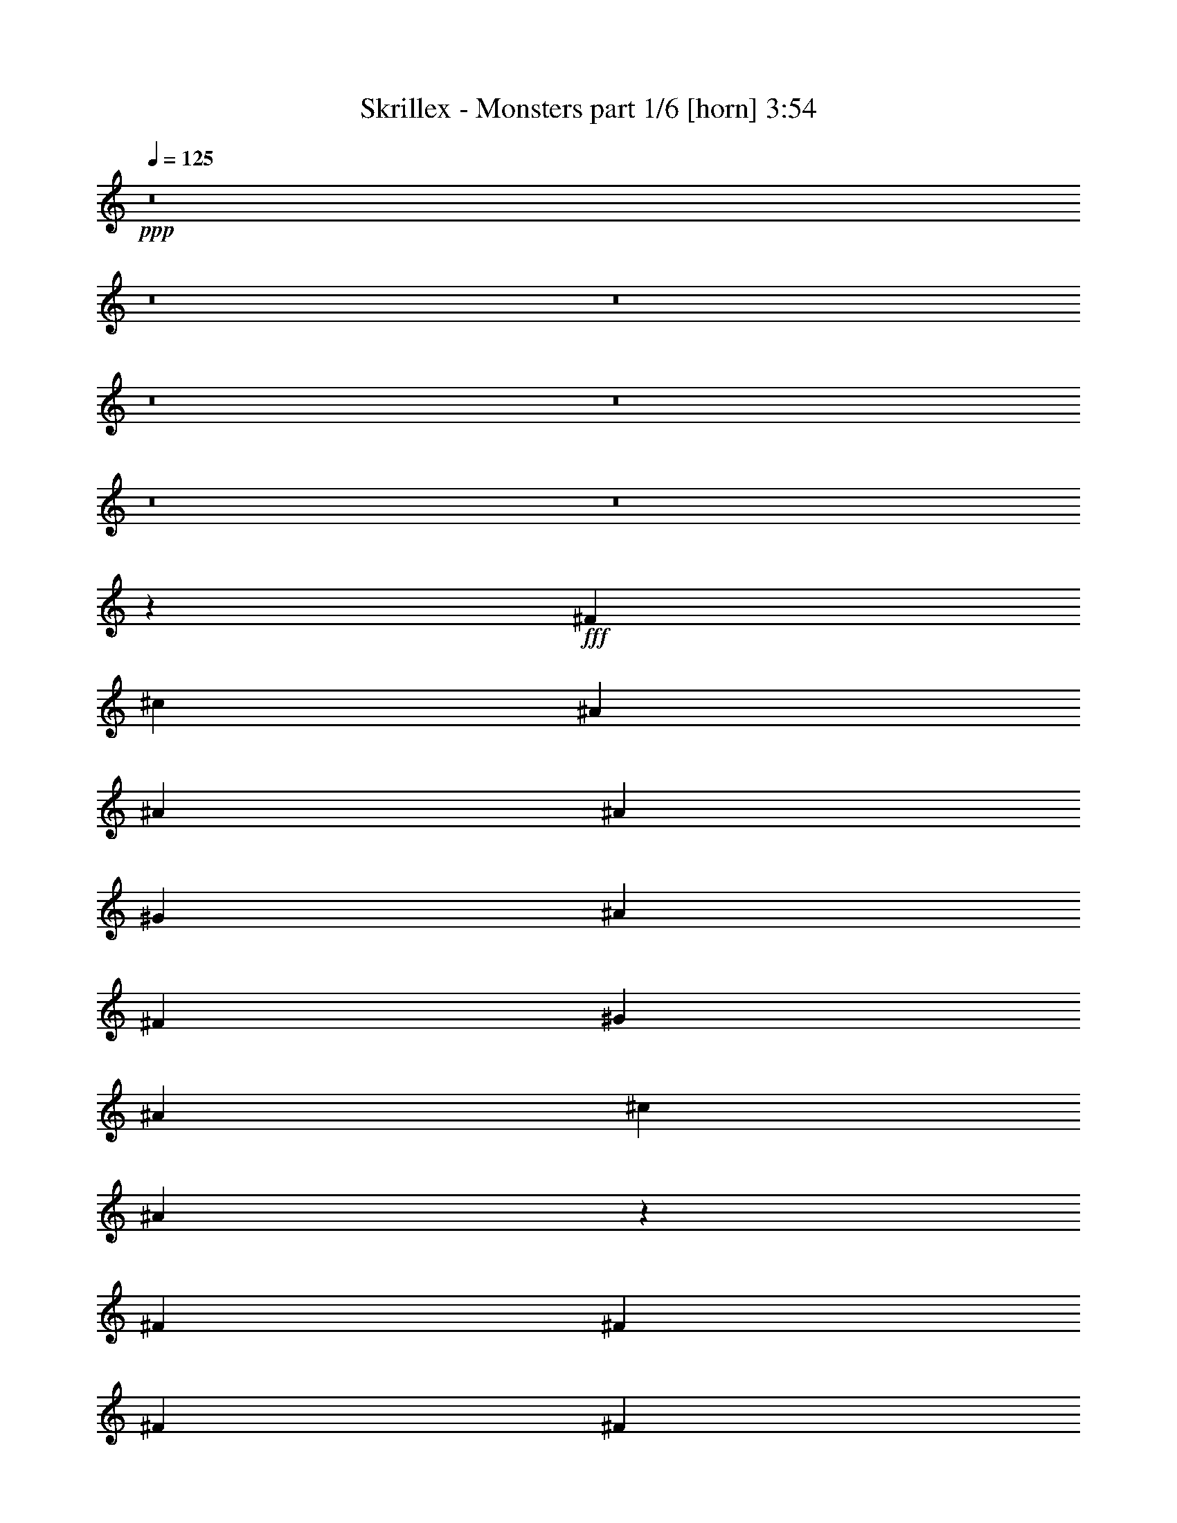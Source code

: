 % Produced with Bruzo's Transcoding Environment
% Transcribed by  Bruzo

X:1
T:  Skrillex - Monsters part 1/6 [horn] 3:54
Z: Transcribed with BruTE 64
L: 1/4
Q: 125
K: C
+ppp+
z8
z8
z8
z8
z8
z8
z8
z8423/7408
+fff+
[^F26657/14816]
[^c26657/14816]
[^A13097/14816]
[^A13097/29632]
[^A1753/7408]
[^G6085/29632]
[^A13097/29632]
[^F13097/29632]
[^G14023/29632]
[^A3043/14816]
[^c7011/29632]
[^A6629/14816]
z1617/3704
[^F13097/29632]
[^F13097/29632]
[^F13097/29632]
[^F14023/29632]
[^F13097/29632]
[^F13097/29632]
[^F13097/29632]
[^c13097/29632]
[^F13097/29632]
[^F13097/29632]
[^G14023/29632]
[^F13097/29632]
[=F13097/29632]
[^D13097/29632]
[^F26657/14816]
[^c13097/7408]
[^A13097/14816]
[^A14023/29632]
[^A3043/14816]
[^G7011/29632]
[^A13097/29632]
[^F13097/29632]
[^G13097/29632]
[^A1753/7408]
[^c6085/29632]
[^A6353/14816]
z7207/14816
[^F13097/29632]
[^F13097/29632]
[^F13097/29632]
[^F13097/29632]
[^F13097/29632]
[^F13097/29632]
[^F3605/7408]
z8
z8
z8
z8
z8
z8
z8
z8
z8
z8
z8
z8
z8
z8
z8
z8
z8
z41781/14816
[^F26657/14816]
[^c13097/7408]
[^A1695/1852]
[^A13097/29632]
[^A3043/14816]
[^G7011/29632]
[^A13097/29632]
[^F13097/29632]
[^G13097/29632]
[^A1753/7408]
[^c7011/29632]
[^A837/1852]
z6401/14816
[^F13097/29632]
[^F13097/29632]
[^F13097/29632]
[^F13097/29632]
[^F14023/29632]
[^F13097/29632]
[^F13097/29632]
[^c13097/29632]
[^F13097/29632]
[^F13097/29632]
[^G13097/29632]
[^F14023/29632]
[=F13097/29632]
[^D13097/29632]
[^F13097/7408]
[^c26657/14816]
[^A13097/14816]
[^A13097/29632]
[^A1753/7408]
[^G7011/29632]
[^A13097/29632]
[^F13097/29632]
[^G13097/29632]
[^A1753/7408]
[^c6085/29632]
[^A1605/3704]
z6677/14816
[^F14023/29632]
[^F13097/29632]
[^F13097/29632]
[^F13097/29632]
[^F13097/29632]
[^F13097/29632]
[^F6351/14816]
z8
z8
z8
z8
z8
z8
z8
z8
z8
z8
z8
z8
z8
z8
z8
z8
z8
z2665/926
[^F26657/14816]
[^c13097/7408]
[^A1695/1852]
[^A13097/29632]
[^A3043/14816]
[^G7011/29632]
[^A13097/29632]
[^F13097/29632]
[^G13097/29632]
[^A1753/7408]
[^c6085/29632]
[^A3613/7408]
z3167/7408
[^F13097/29632]
[^F13097/29632]
[^F13097/29632]
[^F13097/29632]
[^F13097/29632]
[^F14023/29632]
[^F13097/29632]
[^c13097/29632]
[^F13097/29632]
[^F13097/29632]
[^G13097/29632]
[^F13097/29632]
[=F14023/29632]
[^D13097/29632]
[^F13097/7408]
[^c26657/14816]
[^A13097/14816]
[^A13097/29632]
[^A1753/7408]
[^G6085/29632]
[^A14023/29632]
[^F13097/29632]
[^G13097/29632]
[^A3043/14816]
[^c7011/29632]
[^A6487/14816]
z3305/7408
[^F13097/29632]
[^F14023/29632]
[^F13097/29632]
[^F13097/29632]
[^F13097/29632]
[^F13097/29632]
[^F26657/14816]
[^A13097/7408]
[^D20109/29632]
[=F5027/7408]
[^F144993/29632]
[^D13097/29632]
[^D14023/29632]
[^D19183/29632]
[^F5027/7408]
[^A10881/14816]
[^A1571/7408^F1571/7408-]
+ppp+
[^F118247/29632]
z6455/7408
+fff+
[^D20109/29632]
[=F9591/14816]
[^F1695/1852]
[^C13097/14816]
[^C13097/14816]
[^G13097/14816]
[^F26657/14816]
[^A13097/29632]
[^A13097/29632]
[^G1695/1852]
[^A13097/14816]
[^c19877/7408]
[^F65041/29632]
z8
z8
z8
z8
z8
z8
z75/16

X:2
T:  Skrillex - Monsters part 2/6 [bagpipes] 3:54
Z: Transcribed with BruTE 20
L: 1/4
Q: 125
K: C
+ppp+
z8
z8
z8
z67687/14816
+fff+
[^F,52851/14816=B,52851/14816]
+p+
[^C52851/14816^G52851/14816^c52851/14816]
+fff+
[^D,106165/14816^A,106165/14816]
+p+
[=B,52851/14816^F52851/14816=B52851/14816]
+fff+
[^C,52851/14816^G,52851/14816^C52851/14816]
+p+
[^D,26381/3704^A,26381/3704^D26381/3704]
+mp+
[^F,/8=B,/8]
z10675/29632
+ppp+
[=B,4141/29632^F4141/29632=B4141/29632]
z2239/7408
+mp+
[^F,501/3704=B,501/3704]
z9089/29632
+ppp+
[=B,3875/29632^F3875/29632=B3875/29632]
z4611/14816
+mp+
[^F,1871/14816=B,1871/14816]
z5/16
+ppp+
[=B,/8^F/8=B/8]
z5/16
+mp+
[^F,/8=B,/8]
z5/16
+ppp+
[=B,/8^F/8=B/8]
z1335/3704
+mp+
[^C,517/3704^G,517/3704^C517/3704]
z8961/29632
+ppp+
[^C4003/29632^G4003/29632^c4003/29632]
z4547/14816
+mp+
[^C,1935/14816^G,1935/14816^C1935/14816]
z9227/29632
+ppp+
[^C3737/29632^G3737/29632^c3737/29632]
z5/16
+mp+
[^C,/8^G,/8^C/8]
z5/16
+ppp+
[^C/8^G/8^c/8]
z5/16
+mp+
[^C,/8^G,/8^C/8]
z10685/29632
+ppp+
[^C4131/29632^G4131/29632^c4131/29632]
z4483/14816
+mp+
[^D,1999/14816^A,1999/14816]
z9099/29632
+ppp+
[^D,3865/29632^A,3865/29632^D3865/29632]
z577/1852
+mp+
[^D,933/7408^A,933/7408]
z5/16
+ppp+
[^D,/8^A,/8^D/8]
z5/16
+mp+
[^D,/8^A,/8]
z5/16
+ppp+
[^D,/8^A,/8^D/8]
z5345/14816
+mp+
[^D,2063/14816^A,2063/14816]
z8971/29632
+ppp+
[^D,3993/29632^A,3993/29632^D3993/29632]
z569/1852
+mp+
[^D,965/7408^A,965/7408]
z9237/29632
+ppp+
[^D,3727/29632^A,3727/29632^D3727/29632]
z5/16
+mp+
[^D,/8^A,/8]
z5/16
+ppp+
[^D,/8^A,/8^D/8]
z5/16
+mp+
[^D,/8^A,/8]
z10695/29632
+ppp+
[^D,4121/29632^A,4121/29632^D4121/29632]
z561/1852
+mp+
[^D,997/7408^A,997/7408]
z9109/29632
+ppp+
[^D,3855/29632^A,3855/29632^D3855/29632]
z4621/14816
+mp+
[^F,1861/14816=B,1861/14816]
z5/16
+ppp+
[=B,/8^F/8=B/8]
z5/16
+mp+
[^F,/8=B,/8]
z5/16
+ppp+
[=B,/8^F/8=B/8]
z2675/7408
+mp+
[^F,1029/7408=B,1029/7408]
z8981/29632
+ppp+
[=B,3983/29632^F3983/29632=B3983/29632]
z4557/14816
+mp+
[^F,1925/14816=B,1925/14816]
z9247/29632
+ppp+
[=B,3717/29632^F3717/29632=B3717/29632]
z5/16
+mp+
[^C,/8^G,/8^C/8]
z5/16
+ppp+
[^C/8^G/8^c/8]
z4823/14816
+mp+
[^C,2585/14816^G,2585/14816^C2585/14816]
z8853/29632
+ppp+
[^C4111/29632^G4111/29632^c4111/29632]
z4493/14816
+mp+
[^C,1989/14816^G,1989/14816^C1989/14816]
z9119/29632
+ppp+
[^C3845/29632^G3845/29632^c3845/29632]
z2313/7408
+mp+
[^C,58/463^G,58/463^C58/463]
z5/16
+ppp+
[^C/8^G/8^c/8]
z5/16
+mp+
[^D,/8^A,/8]
z9651/29632
+ppp+
[^D,5165/29632^A,5165/29632^D5165/29632]
z4429/14816
+mp+
[^D,2053/14816^A,2053/14816]
z8991/29632
+ppp+
[^D,3973/29632^A,3973/29632^D3973/29632]
z2281/7408
+mp+
[^D,60/463^A,60/463]
z9257/29632
+ppp+
[^D,3707/29632^A,3707/29632^D3707/29632]
z5/16
+mp+
[^D,/8^A,/8]
z5/16
+ppp+
[^D,/8^A,/8^D/8]
z1207/3704
+fff+
[^D,3605/7408^A,3605/7408]
z5763/1852
+p+
[^C13097/29632^G13097/29632^c13097/29632]
+fff+
[=C,11245/14816=G,11245/14816=C11245/14816]
+p+
[^C/8^G/8^c/8]
+fff+
[^D,13097/29632^A,13097/29632]
+p+
[^D,13097/14816^A,13097/14816^D13097/14816]
+fff+
[^D,10319/29632^A,10319/29632^D10319/29632]
z/8
[^D,9393/29632^A,9393/29632^D9393/29632]
z/8
[^D,13091/14816^A,13091/14816]
+p+
[^D,/8^A,/8^D/8]
z5/16
+fff+
[^D,7157/29632^A,7157/29632]
+p+
[^D,6085/29632^A,6085/29632^D6085/29632]
+fff+
[^D,26657/14816^A,26657/14816]
+p+
[^C13097/29632^G13097/29632^c13097/29632]
+fff+
[=C,11245/14816=G,11245/14816=C11245/14816]
[^C3/16^G3/16^c3/16^D,3/16-^A,3/16-]
+ppp+
[^D,11245/29632^A,11245/29632]
+p+
[^D,1695/1852^A,1695/1852^D1695/1852]
+fff+
[^D,9393/29632^A,9393/29632^D9393/29632]
z/8
[^D,9371/29632^A,9371/29632^D9371/29632]
z1863/14816
[^D,12953/14816^A,12953/14816]
+p+
[^D,/8^A,/8^D/8]
z5/16
+fff+
[^D,/8^A,/8]
z/8
+p+
[^D,1759/7408^A,1759/7408^D1759/7408]
+fff+
[^D,13097/7408^A,13097/7408]
+p+
[^C13097/29632^G13097/29632^c13097/29632]
+fff+
[=C,2927/3704=G,2927/3704=C2927/3704]
+p+
[^C/8^G/8^c/8]
+fff+
[^D,13097/29632^A,13097/29632]
+p+
[^D,13097/14816^A,13097/14816^D13097/14816]
+fff+
[^D,1753/7408^A,1753/7408]
+p+
[^D,6085/29632^A,6085/29632^D6085/29632]
+fff+
[^D,1753/7408^A,1753/7408]
+p+
[^D,6085/29632^A,6085/29632^D6085/29632]
+fff+
[^D,1695/1852^A,1695/1852]
+p+
[^D,2033/14816^A,2033/14816^D2033/14816]
z9031/29632
+fff+
[^D,9393/29632^A,9393/29632^D9393/29632]
z/8
[^D,13097/7408^A,13097/7408]
+p+
[=B,26657/7408^F26657/7408=B26657/7408]
+fff+
[^C,52851/14816^G,52851/14816^C52851/14816]
+p+
[^C13097/29632^G13097/29632^c13097/29632]
+fff+
[=C,11245/14816=G,11245/14816=C11245/14816]
+p+
[^C/8^G/8^c/8]
+fff+
[^D,13097/29632^A,13097/29632]
+p+
[^D,1695/1852^A,1695/1852^D1695/1852]
+fff+
[^D,9393/29632^A,9393/29632^D9393/29632]
z/8
[^D,9393/29632^A,9393/29632^D9393/29632]
z/8
[^D,6501/7408^A,6501/7408]
+p+
[^D,/8^A,/8^D/8]
z5/16
+fff+
[^D,7335/29632^A,7335/29632]
+p+
[^D,6085/29632^A,6085/29632^D6085/29632]
+fff+
[^D,26657/14816^A,26657/14816]
+p+
[^C13097/29632^G13097/29632^c13097/29632]
+fff+
[=C,11245/14816=G,11245/14816=C11245/14816]
[^C3/16^G3/16^c3/16^D,3/16-^A,3/16-]
+ppp+
[^D,12171/29632^A,12171/29632]
+p+
[^D,13097/14816^A,13097/14816^D13097/14816]
+fff+
[^D,1753/7408^A,1753/7408]
+p+
[^D,6085/29632^A,6085/29632^D6085/29632]
+fff+
[^D,1753/7408^A,1753/7408]
+p+
[^D,6085/29632^A,6085/29632^D6085/29632]
+fff+
[^D,1695/1852^A,1695/1852]
+p+
[^D,1041/7408^A,1041/7408^D1041/7408]
z8933/29632
+fff+
[^D,9393/29632^A,9393/29632^D9393/29632]
z/8
[^D,13097/7408^A,13097/7408]
+p+
[^C14023/29632^G14023/29632^c14023/29632]
+fff+
[=C,11245/14816=G,11245/14816=C11245/14816]
+p+
[^C/8^G/8^c/8]
+fff+
[^D,13097/29632^A,13097/29632]
+p+
[^D,13097/14816^A,13097/14816^D13097/14816]
+fff+
[^D,1753/7408^A,1753/7408]
+p+
[^D,6085/29632^A,6085/29632^D6085/29632]
+fff+
[^D,1753/7408^A,1753/7408]
+p+
[^D,7011/29632^A,7011/29632^D7011/29632]
+fff+
[^D,13097/14816^A,13097/14816]
+p+
[^D,243/1852^A,243/1852^D243/1852]
z9209/29632
+fff+
[^D,1753/7408^A,1753/7408]
+p+
[^D,6085/29632^A,6085/29632^D6085/29632]
+fff+
[^D,26657/14816^A,26657/14816]
+p+
[=B,52851/14816^F52851/14816=B52851/14816]
+fff+
[^C,52851/14816^G,52851/14816^C52851/14816]
+p+
[^C13097/29632^G13097/29632^c13097/29632]
+fff+
[=C,11245/14816=G,11245/14816=C11245/14816]
[^C3/16^G3/16^c3/16^D,3/16-^A,3/16-]
+ppp+
[^D,12171/29632^A,12171/29632]
+p+
[^D,13097/14816^A,13097/14816^D13097/14816]
+fff+
[^D,9393/29632^A,9393/29632^D9393/29632]
z/8
[^D,1753/7408^A,1753/7408]
+p+
[^D,6085/29632^A,6085/29632^D6085/29632]
+fff+
[^D,12913/14816^A,12913/14816]
+p+
[^D,/8^A,/8^D/8]
z10687/29632
+fff+
[^D,9393/29632^A,9393/29632^D9393/29632]
z/8
[^D,13097/7408^A,13097/7408]
+p+
[^C13097/29632^G13097/29632^c13097/29632]
+fff+
[=C,2927/3704=G,2927/3704=C2927/3704]
+p+
[^C/8^G/8^c/8]
+fff+
[^D,13097/29632^A,13097/29632]
+p+
[^D,13097/14816^A,13097/14816^D13097/14816]
+fff+
[^D,1753/7408^A,1753/7408]
+p+
[^D,6085/29632^A,6085/29632^D6085/29632]
+fff+
[^D,1753/7408^A,1753/7408]
+p+
[^D,6085/29632^A,6085/29632^D6085/29632]
+fff+
[^D,1695/1852^A,1695/1852]
+p+
[^D,1993/14816^A,1993/14816^D1993/14816]
z9111/29632
+fff+
[^D,9393/29632^A,9393/29632^D9393/29632]
z/8
[^D,26657/14816^A,26657/14816]
+p+
[^C13097/29632^G13097/29632^c13097/29632]
+fff+
[=C,11245/14816=G,11245/14816=C11245/14816]
+p+
[^C/8^G/8^c/8]
+fff+
[^D,13097/29632^A,13097/29632]
+p+
[^D,13097/14816^A,13097/14816^D13097/14816]
+fff+
[^D,1753/7408^A,1753/7408]
+p+
[^D,7011/29632^A,7011/29632^D7011/29632]
+fff+
[^D,9393/29632^A,9393/29632^D9393/29632]
z/8
[^D,13097/14816^A,13097/14816]
+p+
[^D,1855/14816^A,1855/14816^D1855/14816]
z5/16
+fff+
[^D,7139/29632^A,7139/29632]
+p+
[^D,6085/29632^A,6085/29632^D6085/29632]
+fff+
[^D,26657/14816^A,26657/14816]
+p+
[=B,52851/14816^F52851/14816=B52851/14816]
+fff+
[^C,52851/14816^G,52851/14816^C52851/14816]
+p+
[^C13097/29632^G13097/29632^c13097/29632]
+fff+
[=C,2927/3704=G,2927/3704=C2927/3704]
+p+
[^C/8^G/8^c/8]
+fff+
[^D,13097/29632^A,13097/29632]
+p+
[^D,13097/14816^A,13097/14816^D13097/14816]
+fff+
[^D,1753/7408^A,1753/7408]
+p+
[^D,6085/29632^A,6085/29632^D6085/29632]
+fff+
[^D,1753/7408^A,1753/7408]
+p+
[^D,6085/29632^A,6085/29632^D6085/29632]
+fff+
[^D,1695/1852^A,1695/1852]
+p+
[^D,1021/7408^A,1021/7408^D1021/7408]
z9013/29632
+fff+
[^D,9393/29632^A,9393/29632^D9393/29632]
z/8
[^D,13097/7408^A,13097/7408]
+p+
[^C14023/29632^G14023/29632^c14023/29632]
+fff+
[=C,11245/14816=G,11245/14816=C11245/14816]
+p+
[^C/8^G/8^c/8]
+fff+
[^D,13097/29632^A,13097/29632]
+p+
[^D,13097/14816^A,13097/14816^D13097/14816]
+fff+
[^D,1753/7408^A,1753/7408]
+p+
[^D,6085/29632^A,6085/29632^D6085/29632]
+fff+
[^D,10319/29632^A,10319/29632^D10319/29632]
z/8
[^D,13097/14816^A,13097/14816]
+p+
[^D,119/926^A,119/926^D119/926]
z5/16
+fff+
[^D,7041/29632^A,7041/29632]
+p+
[^D,6085/29632^A,6085/29632^D6085/29632]
+fff+
[^D,26657/14816^A,26657/14816]
+p+
[^C13097/29632^G13097/29632^c13097/29632]
+fff+
[=C,11245/14816=G,11245/14816=C11245/14816]
+p+
[^C/8^G/8^c/8]
+fff+
[^D,13097/29632^A,13097/29632]
+p+
[^D,1695/1852^A,1695/1852^D1695/1852]
+fff+
[^D,9393/29632^A,9393/29632^D9393/29632]
z/8
[^D,9393/29632^A,9393/29632^D9393/29632]
z/8
[^D,13011/14816^A,13011/14816]
+p+
[^D,/8^A,/8^D/8]
z5/16
+fff+
[^D,7317/29632^A,7317/29632]
+p+
[^D,6085/29632^A,6085/29632^D6085/29632]
+fff+
[^D,26657/14816^A,26657/14816]
+p+
[=B,52851/14816^F52851/14816=B52851/14816]
+fff+
[^C,52851/14816^G,52851/14816^C52851/14816]
+p+
[^D,106165/14816^A,106165/14816^D106165/14816]
+fff+
[^F,52851/14816=B,52851/14816]
+p+
[^C52851/14816^G52851/14816^c52851/14816]
+fff+
[^D,105591/14816^A,105591/14816]
+ppp+
[=B,/8^F/8=B/8]
z5/16
+mp+
[^F,/8=B,/8]
z5337/14816
+ppp+
[=B,2071/14816^F2071/14816=B2071/14816]
z8955/29632
+mp+
[^F,4009/29632=B,4009/29632]
z142/463
+ppp+
[=B,969/7408^F969/7408=B969/7408]
z9221/29632
+mp+
[^F,3743/29632=B,3743/29632]
z5/16
+ppp+
[=B,/8^F/8=B/8]
z5/16
+mp+
[^F,/8=B,/8]
z5/16
+ppp+
[^C/8^G/8^c/8]
z10679/29632
+mp+
[^C,4137/29632^G,4137/29632^C4137/29632]
z140/463
+ppp+
[^C1001/7408^G1001/7408^c1001/7408]
z9093/29632
+mp+
[^C,3871/29632^G,3871/29632^C3871/29632]
z4613/14816
+ppp+
[^C1869/14816^G1869/14816^c1869/14816]
z5/16
+mp+
[^C,/8^G,/8^C/8]
z5/16
+ppp+
[^C/8^G/8^c/8]
z5/16
+mp+
[^C,/8^G,/8^C/8]
z2671/7408
+ppp+
[^D,1033/7408^A,1033/7408^D1033/7408]
z8965/29632
+mp+
[^D,3999/29632^A,3999/29632]
z4549/14816
+ppp+
[^D,1933/14816^A,1933/14816^D1933/14816]
z9231/29632
+mp+
[^D,3733/29632^A,3733/29632]
z5/16
+ppp+
[^D,/8^A,/8^D/8]
z5/16
+mp+
[^D,/8^A,/8]
z5/16
+ppp+
[^D,/8^A,/8^D/8]
z10689/29632
+mp+
[^D,4127/29632^A,4127/29632]
z4485/14816
+ppp+
[^D,1997/14816^A,1997/14816^D1997/14816]
z9103/29632
+mp+
[^D,3861/29632^A,3861/29632]
z2309/7408
+ppp+
[^D,233/1852^A,233/1852^D233/1852]
z5/16
+mp+
[^D,/8^A,/8]
z5/16
+ppp+
[^D,/8^A,/8^D/8]
z5/16
+mp+
[^D,/8^A,/8]
z5347/14816
+ppp+
[^D,2061/14816^A,2061/14816^D2061/14816]
z8975/29632
+mp+
[^D,3989/29632^A,3989/29632]
z2277/7408
+ppp+
[=B,241/1852^F241/1852=B241/1852]
z9241/29632
+mp+
[^F,3723/29632=B,3723/29632]
z5/16
+ppp+
[=B,/8^F/8=B/8]
z5/16
+mp+
[^F,/8=B,/8]
z5/16
+ppp+
[=B,/8^F/8=B/8]
z10699/29632
+mp+
[^F,4117/29632=B,4117/29632]
z2245/7408
+ppp+
[=B,249/1852^F249/1852=B249/1852]
z9113/29632
+mp+
[^F,3851/29632=B,3851/29632]
z4623/14816
+ppp+
[^C1859/14816^G1859/14816^c1859/14816]
z5/16
+mp+
[^C,/8^G,/8^C/8]
z5/16
+ppp+
[^C/8^G/8^c/8]
z5/16
+mp+
[^C,/8^G,/8^C/8]
z669/1852
+ppp+
[^C257/1852^G257/1852^c257/1852]
z8985/29632
+mp+
[^C,3979/29632^G,3979/29632^C3979/29632]
z4559/14816
+ppp+
[^C1923/14816^G1923/14816^c1923/14816]
z9251/29632
+mp+
[^C,3713/29632^G,3713/29632^C3713/29632]
z5/16
+ppp+
[^D,/8^A,/8^D/8]
z5/16
+mp+
[^D,/8^A,/8]
z4825/14816
+ppp+
[^D,2583/14816^A,2583/14816^D2583/14816]
z8857/29632
+mp+
[^D,4107/29632^A,4107/29632]
z4495/14816
+ppp+
[^D,1987/14816^A,1987/14816^D1987/14816]
z9123/29632
+mp+
[^D,3841/29632^A,3841/29632]
z1157/3704
+ppp+
[^D,927/7408^A,927/7408^D927/7408]
z5/16
+mp+
[^D,/8^A,/8]
z4761/14816
+p+
[^D,6351/14816^A,6351/14816^D6351/14816]
z11625/3704
+fff+
[^C,14023/29632^G,14023/29632^C14023/29632]
+p+
[=C11245/14816=G11245/14816=c11245/14816]
+fff+
[^C,/8^G,/8^C/8]
+p+
[^D,13097/29632^A,13097/29632^D13097/29632]
+fff+
[^D,13097/14816^A,13097/14816]
+p+
[^D,1753/7408^A,1753/7408^D1753/7408]
+fff+
[^D,5689/29632^A,5689/29632]
+p+
[^D,/8^A,/8-^D/8-]
+fff+
[^A,7011/29632^D7011/29632^D,7011/29632]
z/8
+p+
[^D,/8^A,/8-^D/8-]
+ppp+
[^A,11245/14816^D11245/14816]
+fff+
[^D,1913/14816^A,1913/14816]
z5/16
+p+
[^D,7023/29632^A,7023/29632^D7023/29632]
+fff+
[^D,6085/29632^A,6085/29632]
+p+
[^D,/8^A,/8-^D/8-]
+ppp+
[^A,24805/14816^D24805/14816]
+fff+
[^C,13097/29632^G,13097/29632^C13097/29632]
+p+
[=C11245/14816=G11245/14816=c11245/14816]
+fff+
[^C,/8^G,/8^C/8]
+p+
[^D,13097/29632^A,13097/29632^D13097/29632]
+fff+
[^D,1695/1852^A,1695/1852]
[^D,9393/29632^A,9393/29632^D9393/29632]
z/8
[^D,9393/29632^A,9393/29632^D9393/29632]
z/8
+p+
[^D,/8^A,/8-^D/8-]
+ppp+
[^A,349/463^D349/463]
+fff+
[^D,/8^A,/8]
z5/16
+p+
[^D,7299/29632^A,7299/29632^D7299/29632]
+fff+
[^D,6085/29632^A,6085/29632]
+p+
[^D,3/16^A,3/16-^D3/16-]
+ppp+
[^A,23879/14816^D23879/14816]
+fff+
[^C,13097/29632^G,13097/29632^C13097/29632]
+p+
[=C10881/14816=G10881/14816=c10881/14816]
+fff+
[^C,1571/7408^G,1571/7408^C1571/7408^D,1571/7408-^A,1571/7408-^D1571/7408-]
+ppp+
[^D,12171/29632^A,12171/29632^D12171/29632]
+fff+
[^D,13097/14816^A,13097/14816]
[^D,4681/14816^A,4681/14816^D4681/14816]
z3735/29632
+p+
[^D,1753/7408^A,1753/7408^D1753/7408]
+fff+
[^D,6085/29632^A,6085/29632]
+p+
[^D,/8^A,/8-^D/8-]
+ppp+
[^A,5515/7408^D5515/7408]
+fff+
[^D,/8^A,/8]
z10749/29632
[^D,9393/29632^A,9393/29632^D9393/29632]
z/8
+p+
[^D,/8^A,/8-^D/8-]
+ppp+
[^A,12171/7408^D12171/7408]
+fff+
[^F,52851/14816=B,52851/14816]
+p+
[^C26657/7408^G26657/7408^c26657/7408]
+fff+
[^C,13097/29632^G,13097/29632^C13097/29632]
+p+
[=C11245/14816=G11245/14816=c11245/14816]
+fff+
[^C,/8^G,/8^C/8]
+p+
[^D,13097/29632^A,13097/29632^D13097/29632]
+fff+
[^D,12899/14816^A,12899/14816]
+p+
[^D,/8^A,/8-^D/8-]
+fff+
[^A,7011/29632^D7011/29632^D,7011/29632]
z/8
[^D,9393/29632^A,9393/29632^D9393/29632]
z/8
+p+
[^D,/8^A,/8-^D/8-]
+ppp+
[^A,11217/14816^D11217/14816]
+fff+
[^D,/8^A,/8]
z5/16
+p+
[^D,7201/29632^A,7201/29632^D7201/29632]
+fff+
[^D,6085/29632^A,6085/29632]
+p+
[^D,/8^A,/8-^D/8-]
+ppp+
[^A,24805/14816^D24805/14816]
+fff+
[^C,13097/29632^G,13097/29632^C13097/29632]
+p+
[=C10881/14816=G10881/14816=c10881/14816]
+fff+
[^C,1571/7408^G,1571/7408^C1571/7408^D,1571/7408-^A,1571/7408-^D1571/7408-]
+ppp+
[^D,11245/29632^A,11245/29632^D11245/29632]
+fff+
[^D,1695/1852^A,1695/1852]
[^D,9393/29632^A,9393/29632^D9393/29632]
z/8
[^D,9327/29632^A,9327/29632^D9327/29632]
z1885/14816
+p+
[^D,/8^A,/8-^D/8-]
+ppp+
[^A,11079/14816^D11079/14816]
+fff+
[^D,/8^A,/8]
z10651/29632
[^D,9393/29632^A,9393/29632^D9393/29632]
z/8
+p+
[^D,/8^A,/8-^D/8-]
+ppp+
[^A,12171/7408^D12171/7408]
+fff+
[^C,13097/29632^G,13097/29632^C13097/29632]
+p+
[=C2927/3704=G2927/3704=c2927/3704]
+fff+
[^C,/8^G,/8^C/8]
+p+
[^D,13097/29632^A,13097/29632^D13097/29632]
+fff+
[^D,13097/14816^A,13097/14816]
+p+
[^D,1753/7408^A,1753/7408^D1753/7408]
+fff+
[^D,6085/29632^A,6085/29632]
+p+
[^D,1753/7408^A,1753/7408^D1753/7408]
+fff+
[^D,6085/29632^A,6085/29632]
+p+
[^D,/8^A,/8-^D/8-]
+ppp+
[^A,2927/3704^D2927/3704]
+fff+
[^D,2011/14816^A,2011/14816]
z9075/29632
[^D,9393/29632^A,9393/29632^D9393/29632]
z/8
+p+
[^D,/8^A,/8-^D/8-]
+ppp+
[^A,24805/14816^D24805/14816]
+fff+
[^F,52851/14816=B,52851/14816]
+p+
[^C52851/14816^G52851/14816^c52851/14816]
+fff+
[^C,13097/29632^G,13097/29632^C13097/29632]
+p+
[=C11245/14816=G11245/14816=c11245/14816]
+fff+
[^C,/8^G,/8^C/8]
+p+
[^D,13097/29632^A,13097/29632^D13097/29632]
+fff+
[^D,1695/1852^A,1695/1852]
[^D,9393/29632^A,9393/29632^D9393/29632]
z/8
[^D,9393/29632^A,9393/29632^D9393/29632]
z/8
+p+
[^D,/8^A,/8-^D/8-]
+ppp+
[^A,1391/1852^D1391/1852]
+fff+
[^D,/8^A,/8]
z5/16
+p+
[^D,7379/29632^A,7379/29632^D7379/29632]
+fff+
[^D,7011/29632^A,7011/29632]
+p+
[^D,/8^A,/8-^D/8-]
+ppp+
[^A,12171/7408^D12171/7408]
+fff+
[^C,13097/29632^G,13097/29632^C13097/29632]
+p+
[=C2927/3704=G2927/3704=c2927/3704]
+fff+
[^C,/8^G,/8^C/8]
+p+
[^D,13097/29632^A,13097/29632^D13097/29632]
+fff+
[^D,13097/14816^A,13097/14816]
+p+
[^D,1753/7408^A,1753/7408^D1753/7408]
+fff+
[^D,6085/29632^A,6085/29632]
+p+
[^D,1753/7408^A,1753/7408^D1753/7408]
+fff+
[^D,6085/29632^A,6085/29632]
+p+
[^D,/8^A,/8-^D/8-]
+ppp+
[^A,2927/3704^D2927/3704]
+fff+
[^D,515/3704^A,515/3704]
z8977/29632
[^D,9393/29632^A,9393/29632^D9393/29632]
z/8
+p+
[^D,/8^A,/8-^D/8-]
+ppp+
[^A,12171/7408^D12171/7408]
+fff+
[^C,14023/29632^G,14023/29632^C14023/29632]
+p+
[=C11245/14816=G11245/14816=c11245/14816]
+fff+
[^C,/8^G,/8^C/8]
+p+
[^D,13097/29632^A,13097/29632^D13097/29632]
+fff+
[^D,13097/14816^A,13097/14816]
+p+
[^D,1753/7408^A,1753/7408^D1753/7408]
+fff+
[^D,5689/29632^A,5689/29632]
+p+
[^D,/8^A,/8-^D/8-]
+ppp+
[^A,/8^D/8]
+fff+
[^D,7011/29632^A,7011/29632]
+p+
[^D,/8^A,/8-^D/8-]
+ppp+
[^A,11245/14816^D11245/14816]
+fff+
[^D,961/7408^A,961/7408]
z9253/29632
+p+
[^D,1753/7408^A,1753/7408^D1753/7408]
+fff+
[^D,6085/29632^A,6085/29632]
+p+
[^D,/8^A,/8-^D/8-]
+ppp+
[^A,24805/14816^D24805/14816]
+fff+
[^F,52851/14816=B,52851/14816]
+p+
[^C52851/14816^G52851/14816^c52851/14816]
+fff+
[^C,13097/29632^G,13097/29632^C13097/29632]
+p+
[=C10881/14816=G10881/14816=c10881/14816]
+fff+
[^C,1571/7408^G,1571/7408^C1571/7408^D,1571/7408-^A,1571/7408-^D1571/7408-]
+ppp+
[^D,12171/29632^A,12171/29632^D12171/29632]
+fff+
[^D,13097/14816^A,13097/14816]
[^D,2345/7408^A,2345/7408^D2345/7408]
z3717/29632
+p+
[^D,1753/7408^A,1753/7408^D1753/7408]
+fff+
[^D,6085/29632^A,6085/29632]
+p+
[^D,/8^A,/8-^D/8-]
+ppp+
[^A,11039/14816^D11039/14816]
+fff+
[^D,/8^A,/8]
z10731/29632
[^D,9393/29632^A,9393/29632^D9393/29632]
z/8
+p+
[^D,/8^A,/8-^D/8-]
+ppp+
[^A,12171/7408^D12171/7408]
+fff+
[^C,13097/29632^G,13097/29632^C13097/29632]
+p+
[=C2927/3704=G2927/3704=c2927/3704]
+fff+
[^C,/8^G,/8^C/8]
+p+
[^D,13097/29632^A,13097/29632^D13097/29632]
+fff+
[^D,13097/14816^A,13097/14816]
+p+
[^D,1753/7408^A,1753/7408^D1753/7408]
+fff+
[^D,6085/29632^A,6085/29632]
+p+
[^D,1753/7408^A,1753/7408^D1753/7408]
+fff+
[^D,6085/29632^A,6085/29632]
+p+
[^D,3/16^A,3/16-^D3/16-]
+ppp+
[^A,5391/7408^D5391/7408]
+fff+
[^D,1971/14816^A,1971/14816]
z9155/29632
[^D,9365/29632^A,9365/29632^D9365/29632]
z933/7408
+p+
[^D,/8^A,/8-^D/8-]
+ppp+
[^A,24805/14816^D24805/14816]
+fff+
[^C,13097/29632^G,13097/29632^C13097/29632]
+p+
[=C11245/14816=G11245/14816=c11245/14816]
+fff+
[^C,/8^G,/8^C/8]
+p+
[^D,13097/29632^A,13097/29632^D13097/29632]
+fff+
[^D,12899/14816^A,12899/14816]
+p+
[^D,/8^A,/8-^D/8-]
+fff+
[^A,7011/29632^D7011/29632^D,7011/29632]
z/8
[^D,9393/29632^A,9393/29632^D9393/29632]
z/8
+p+
[^D,/8^A,/8-^D/8-]
+ppp+
[^A,5613/7408^D5613/7408]
+fff+
[^D,/8^A,/8]
z5/16
+p+
[^D,7183/29632^A,7183/29632^D7183/29632]
+fff+
[^D,6085/29632^A,6085/29632]
+p+
[^D,/8^A,/8-^D/8-]
+ppp+
[^A,24805/14816^D24805/14816]
+fff+
[^F,52851/14816=B,52851/14816]
+p+
[^C52851/14816^G52851/14816^c52851/14816]
+fff+
[^D,52851/7408^A,52851/7408]
+p+
[=B,26657/7408^F26657/7408=B26657/7408]
+fff+
[^C,52851/14816^G,52851/14816^C52851/14816]
+p+
[^D,52829/7408^A,52829/7408^D52829/7408]
+mp+
[^F,/8=B,/8]
z5/16
+ppp+
[=B,/8^F/8=B/8]
z5/16
+mp+
[^F,/8=B,/8]
z10673/29632
+ppp+
[=B,4143/29632^F4143/29632=B4143/29632]
z4477/14816
+mp+
[^F,2005/14816=B,2005/14816]
z9087/29632
+ppp+
[=B,3877/29632^F3877/29632=B3877/29632]
z2305/7408
+mp+
[^F,117/926=B,117/926]
z5/16
+ppp+
[=B,/8^F/8=B/8]
z5/16
+mp+
[^C,/8^G,/8^C/8]
z5/16
+ppp+
[^C/8^G/8^c/8]
z5339/14816
+mp+
[^C,2069/14816^G,2069/14816^C2069/14816]
z8959/29632
+ppp+
[^C4005/29632^G4005/29632^c4005/29632]
z2273/7408
+mp+
[^C,121/926^G,121/926^C121/926]
z9225/29632
+ppp+
[^C3739/29632^G3739/29632^c3739/29632]
z5/16
+mp+
[^C,/8^G,/8^C/8]
z5/16
+ppp+
[^C/8^G/8^c/8]
z5/16
+mp+
[^D,/8^A,/8]
z10683/29632
+ppp+
[^D,4133/29632^A,4133/29632^D4133/29632]
z2241/7408
+mp+
[^D,125/926^A,125/926]
z9097/29632
+ppp+
[^D,3867/29632^A,3867/29632^D3867/29632]
z4615/14816
+mp+
[^D,1867/14816^A,1867/14816]
z5/16
+ppp+
[^D,/8^A,/8^D/8]
z5/16
+mp+
[^D,/8^A,/8]
z5/16
+ppp+
[^D,/8^A,/8^D/8]
z167/463
+mp+
[^D,129/926^A,129/926]
z8969/29632
+ppp+
[^D,3995/29632^A,3995/29632^D3995/29632]
z4551/14816
+mp+
[^D,1931/14816^A,1931/14816]
z9235/29632
+ppp+
[^D,3729/29632^A,3729/29632^D3729/29632]
z5/16
+mp+
[^D,/8^A,/8]
z5/16
+ppp+
[^D,/8^A,/8^D/8]
z5/16
+mp+
[^D,/8^A,/8]
z10693/29632
+ppp+
[^D,4123/29632^A,4123/29632^D4123/29632]
z4487/14816
+mp+
[^F,1995/14816=B,1995/14816]
z9107/29632
+ppp+
[=B,3857/29632^F3857/29632=B3857/29632]
z1155/3704
+mp+
[^F,931/7408=B,931/7408]
z5/16
+ppp+
[=B,/8^F/8=B/8]
z5/16
+mp+
[^F,/8=B,/8]
z5/16
+ppp+
[=B,/8^F/8=B/8]
z5349/14816
+mp+
[^F,2059/14816=B,2059/14816]
z8979/29632
+ppp+
[=B,3985/29632^F3985/29632=B3985/29632]
z1139/3704
+mp+
[^C,963/7408^G,963/7408^C963/7408]
z9245/29632
+ppp+
[^C3719/29632^G3719/29632^c3719/29632]
z5/16
+mp+
[^C,/8^G,/8^C/8]
z5/16
+ppp+
[^C/8^G/8^c/8]
z5/16
+mp+
[^C,/8^G,/8^C/8]
z10703/29632
+ppp+
[^C4113/29632^G4113/29632^c4113/29632]
z1123/3704
+mp+
[^C,995/7408^G,995/7408^C995/7408]
z9117/29632
+ppp+
[^C3847/29632^G3847/29632^c3847/29632]
z4625/14816
+mp+
[^D,1857/14816^A,1857/14816]
z5/16
+ppp+
[^D,/8^A,/8^D/8]
z5/16
+mp+
[^D,/8^A,/8]
z9649/29632
+ppp+
[^D,5167/29632^A,5167/29632^D5167/29632]
z1107/3704
+mp+
[^D,1027/7408^A,1027/7408]
z8989/29632
+ppp+
[^D,3975/29632^A,3975/29632^D3975/29632]
z4561/14816
+mp+
[^D,1921/14816^A,1921/14816]
z9255/29632
+ppp+
[^D,3709/29632^A,3709/29632^D3709/29632]
z2347/7408
+fff+
[^D,26359/7408^A,26359/7408]
z8
z8
z8
z8
z8
z8
z8
z8
z8
z8
z5/4

X:3
T:  Skrillex - Monsters part 3/6 [bagpipes] 3:54
Z: Transcribed with BruTE 110
L: 1/4
Q: 125
K: C
+ppp+
z8
z8
z8
z67687/14816
+p+
[=B,52851/14816^F52851/14816=B52851/14816]
+fff+
[^C,52851/14816^G,52851/14816^C52851/14816]
+p+
[^D,106165/14816^A,106165/14816^D106165/14816]
+fff+
[^F,52851/14816=B,52851/14816]
+p+
[^C52851/14816^G52851/14816^c52851/14816]
+fff+
[^D,26381/3704^A,26381/3704]
+ppp+
[=B,/8^F/8=B/8]
z10675/29632
+mp+
[^F,4141/29632=B,4141/29632]
z2239/7408
+ppp+
[=B,501/3704^F501/3704=B501/3704]
z9089/29632
+mp+
[^F,3875/29632=B,3875/29632]
z4611/14816
+ppp+
[=B,1871/14816^F1871/14816=B1871/14816]
z5/16
+mp+
[^F,/8=B,/8]
z5/16
+ppp+
[=B,/8^F/8=B/8]
z5/16
+mp+
[^F,/8=B,/8]
z1335/3704
+ppp+
[^C517/3704^G517/3704^c517/3704]
z8961/29632
+mp+
[^C,4003/29632^G,4003/29632^C4003/29632]
z4547/14816
+ppp+
[^C1935/14816^G1935/14816^c1935/14816]
z9227/29632
+mp+
[^C,3737/29632^G,3737/29632^C3737/29632]
z5/16
+ppp+
[^C/8^G/8^c/8]
z5/16
+mp+
[^C,/8^G,/8^C/8]
z5/16
+ppp+
[^C/8^G/8^c/8]
z10685/29632
+mp+
[^C,4131/29632^G,4131/29632^C4131/29632]
z4483/14816
+ppp+
[^D,1999/14816^A,1999/14816^D1999/14816]
z9099/29632
+mp+
[^D,3865/29632^A,3865/29632]
z577/1852
+ppp+
[^D,933/7408^A,933/7408^D933/7408]
z5/16
+mp+
[^D,/8^A,/8]
z5/16
+ppp+
[^D,/8^A,/8^D/8]
z5/16
+mp+
[^D,/8^A,/8]
z5345/14816
+ppp+
[^D,2063/14816^A,2063/14816^D2063/14816]
z8971/29632
+mp+
[^D,3993/29632^A,3993/29632]
z569/1852
+ppp+
[^D,965/7408^A,965/7408^D965/7408]
z9237/29632
+mp+
[^D,3727/29632^A,3727/29632]
z5/16
+ppp+
[^D,/8^A,/8^D/8]
z5/16
+mp+
[^D,/8^A,/8]
z5/16
+ppp+
[^D,/8^A,/8^D/8]
z10695/29632
+mp+
[^D,4121/29632^A,4121/29632]
z561/1852
+ppp+
[^D,997/7408^A,997/7408^D997/7408]
z9109/29632
+mp+
[^D,3855/29632^A,3855/29632]
z4621/14816
+ppp+
[=B,1861/14816^F1861/14816=B1861/14816]
z5/16
+mp+
[^F,/8=B,/8]
z5/16
+ppp+
[=B,/8^F/8=B/8]
z5/16
+mp+
[^F,/8=B,/8]
z2675/7408
+ppp+
[=B,1029/7408^F1029/7408=B1029/7408]
z8981/29632
+mp+
[^F,3983/29632=B,3983/29632]
z4557/14816
+ppp+
[=B,1925/14816^F1925/14816=B1925/14816]
z9247/29632
+mp+
[^F,3717/29632=B,3717/29632]
z5/16
+ppp+
[^C/8^G/8^c/8]
z5/16
+mp+
[^C,/8^G,/8^C/8]
z4823/14816
+ppp+
[^C2585/14816^G2585/14816^c2585/14816]
z8853/29632
+mp+
[^C,4111/29632^G,4111/29632^C4111/29632]
z4493/14816
+ppp+
[^C1989/14816^G1989/14816^c1989/14816]
z9119/29632
+mp+
[^C,3845/29632^G,3845/29632^C3845/29632]
z2313/7408
+ppp+
[^C58/463^G58/463^c58/463]
z5/16
+mp+
[^C,/8^G,/8^C/8]
z5/16
+ppp+
[^D,/8^A,/8^D/8]
z9651/29632
+mp+
[^D,5165/29632^A,5165/29632]
z4429/14816
+ppp+
[^D,2053/14816^A,2053/14816^D2053/14816]
z8991/29632
+mp+
[^D,3973/29632^A,3973/29632]
z2281/7408
+ppp+
[^D,60/463^A,60/463^D60/463]
z9257/29632
+mp+
[^D,3707/29632^A,3707/29632]
z5/16
+ppp+
[^D,/8^A,/8^D/8]
z5/16
+mp+
[^D,/8^A,/8]
z1207/3704
+p+
[^D,3605/7408^A,3605/7408^D3605/7408]
z5763/1852
+fff+
[^C,13097/29632^G,13097/29632^C13097/29632]
+p+
[=C11245/14816=G11245/14816=c11245/14816]
+fff+
[^C,/8^G,/8^C/8]
+p+
[^D,13097/29632^A,13097/29632^D13097/29632]
+fff+
[^D,12899/14816^A,12899/14816]
+p+
[^D,/8^A,/8-^D/8-]
+fff+
[^A,7011/29632^D7011/29632^D,7011/29632]
z/8
[^D,9393/29632^A,9393/29632^D9393/29632]
z/8
+p+
[^D,/8^A,/8-^D/8-]
+ppp+
[^A,11239/14816^D11239/14816]
+fff+
[^D,/8^A,/8]
z5/16
+p+
[^D,7157/29632^A,7157/29632^D7157/29632]
+fff+
[^D,6085/29632^A,6085/29632]
+p+
[^D,/8^A,/8-^D/8-]
+ppp+
[^A,24805/14816^D24805/14816]
+fff+
[^C,13097/29632^G,13097/29632^C13097/29632]
+p+
[=C10881/14816=G10881/14816=c10881/14816]
+fff+
[^C,1571/7408^G,1571/7408^C1571/7408^D,1571/7408-^A,1571/7408-^D1571/7408-]
+ppp+
[^D,11245/29632^A,11245/29632^D11245/29632]
+fff+
[^D,1695/1852^A,1695/1852]
[^D,9393/29632^A,9393/29632^D9393/29632]
z/8
[^D,9371/29632^A,9371/29632^D9371/29632]
z1863/14816
+p+
[^D,/8^A,/8-^D/8-]
+ppp+
[^A,11101/14816^D11101/14816]
+fff+
[^D,/8^A,/8]
z5/16
+p+
[^D,/8^A,/8^D/8]
z/8
+fff+
[^D,1759/7408^A,1759/7408]
+p+
[^D,/8^A,/8-^D/8-]
+ppp+
[^A,12171/7408^D12171/7408]
+fff+
[^C,13097/29632^G,13097/29632^C13097/29632]
+p+
[=C2927/3704=G2927/3704=c2927/3704]
+fff+
[^C,/8^G,/8^C/8]
+p+
[^D,13097/29632^A,13097/29632^D13097/29632]
+fff+
[^D,13097/14816^A,13097/14816]
+p+
[^D,1753/7408^A,1753/7408^D1753/7408]
+fff+
[^D,6085/29632^A,6085/29632]
+p+
[^D,1753/7408^A,1753/7408^D1753/7408]
+fff+
[^D,6085/29632^A,6085/29632]
+p+
[^D,/8^A,/8-^D/8-]
+ppp+
[^A,2927/3704^D2927/3704]
+fff+
[^D,2033/14816^A,2033/14816]
z9031/29632
[^D,9393/29632^A,9393/29632^D9393/29632]
z/8
+p+
[^D,/8^A,/8-^D/8-]
+ppp+
[^A,12171/7408^D12171/7408]
+fff+
[^F,26657/7408=B,26657/7408]
+p+
[^C52851/14816^G52851/14816^c52851/14816]
+fff+
[^C,13097/29632^G,13097/29632^C13097/29632]
+p+
[=C11245/14816=G11245/14816=c11245/14816]
+fff+
[^C,/8^G,/8^C/8]
+p+
[^D,13097/29632^A,13097/29632^D13097/29632]
+fff+
[^D,1695/1852^A,1695/1852]
[^D,9393/29632^A,9393/29632^D9393/29632]
z/8
[^D,9393/29632^A,9393/29632^D9393/29632]
z/8
+p+
[^D,/8^A,/8-^D/8-]
+ppp+
[^A,5575/7408^D5575/7408]
+fff+
[^D,/8^A,/8]
z5/16
+p+
[^D,7335/29632^A,7335/29632^D7335/29632]
+fff+
[^D,6085/29632^A,6085/29632]
+p+
[^D,3/16^A,3/16-^D3/16-]
+ppp+
[^A,23879/14816^D23879/14816]
+fff+
[^C,13097/29632^G,13097/29632^C13097/29632]
+p+
[=C10881/14816=G10881/14816=c10881/14816]
+fff+
[^C,1571/7408^G,1571/7408^C1571/7408^D,1571/7408-^A,1571/7408-^D1571/7408-]
+ppp+
[^D,12171/29632^A,12171/29632^D12171/29632]
+fff+
[^D,13097/14816^A,13097/14816]
+p+
[^D,1753/7408^A,1753/7408^D1753/7408]
+fff+
[^D,6085/29632^A,6085/29632]
+p+
[^D,1753/7408^A,1753/7408^D1753/7408]
+fff+
[^D,6085/29632^A,6085/29632]
+p+
[^D,/8^A,/8-^D/8-]
+ppp+
[^A,2927/3704^D2927/3704]
+fff+
[^D,1041/7408^A,1041/7408]
z8933/29632
[^D,9393/29632^A,9393/29632^D9393/29632]
z/8
+p+
[^D,/8^A,/8-^D/8-]
+ppp+
[^A,12171/7408^D12171/7408]
+fff+
[^C,14023/29632^G,14023/29632^C14023/29632]
+p+
[=C11245/14816=G11245/14816=c11245/14816]
+fff+
[^C,/8^G,/8^C/8]
+p+
[^D,13097/29632^A,13097/29632^D13097/29632]
+fff+
[^D,13097/14816^A,13097/14816]
+p+
[^D,1753/7408^A,1753/7408^D1753/7408]
+fff+
[^D,6085/29632^A,6085/29632]
+p+
[^D,1753/7408^A,1753/7408^D1753/7408]
+fff+
[^D,7011/29632^A,7011/29632]
+p+
[^D,/8^A,/8-^D/8-]
+ppp+
[^A,11245/14816^D11245/14816]
+fff+
[^D,243/1852^A,243/1852]
z9209/29632
+p+
[^D,1753/7408^A,1753/7408^D1753/7408]
+fff+
[^D,6085/29632^A,6085/29632]
+p+
[^D,/8^A,/8-^D/8-]
+ppp+
[^A,24805/14816^D24805/14816]
+fff+
[^F,52851/14816=B,52851/14816]
+p+
[^C52851/14816^G52851/14816^c52851/14816]
+fff+
[^C,13097/29632^G,13097/29632^C13097/29632]
+p+
[=C10881/14816=G10881/14816=c10881/14816]
+fff+
[^C,1571/7408^G,1571/7408^C1571/7408^D,1571/7408-^A,1571/7408-^D1571/7408-]
+ppp+
[^D,12171/29632^A,12171/29632^D12171/29632]
+fff+
[^D,13097/14816^A,13097/14816]
[^D,9393/29632^A,9393/29632^D9393/29632]
z/8
+p+
[^D,1753/7408^A,1753/7408^D1753/7408]
+fff+
[^D,6085/29632^A,6085/29632]
+p+
[^D,/8^A,/8-^D/8-]
+ppp+
[^A,11061/14816^D11061/14816]
+fff+
[^D,/8^A,/8]
z10687/29632
[^D,9393/29632^A,9393/29632^D9393/29632]
z/8
+p+
[^D,/8^A,/8-^D/8-]
+ppp+
[^A,12171/7408^D12171/7408]
+fff+
[^C,13097/29632^G,13097/29632^C13097/29632]
+p+
[=C2927/3704=G2927/3704=c2927/3704]
+fff+
[^C,/8^G,/8^C/8]
+p+
[^D,13097/29632^A,13097/29632^D13097/29632]
+fff+
[^D,13097/14816^A,13097/14816]
+p+
[^D,1753/7408^A,1753/7408^D1753/7408]
+fff+
[^D,6085/29632^A,6085/29632]
+p+
[^D,1753/7408^A,1753/7408^D1753/7408]
+fff+
[^D,6085/29632^A,6085/29632]
+p+
[^D,/8^A,/8-^D/8-]
+ppp+
[^A,2927/3704^D2927/3704]
+fff+
[^D,1993/14816^A,1993/14816]
z9111/29632
[^D,9393/29632^A,9393/29632^D9393/29632]
z/8
+p+
[^D,/8^A,/8-^D/8-]
+ppp+
[^A,24805/14816^D24805/14816]
+fff+
[^C,13097/29632^G,13097/29632^C13097/29632]
+p+
[=C11245/14816=G11245/14816=c11245/14816]
+fff+
[^C,/8^G,/8^C/8]
+p+
[^D,13097/29632^A,13097/29632^D13097/29632]
+fff+
[^D,12899/14816^A,12899/14816]
+p+
[^D,/8^A,/8-^D/8-]
+ppp+
[^A,/8^D/8]
+fff+
[^D,7011/29632^A,7011/29632]
[^D,9393/29632^A,9393/29632^D9393/29632]
z/8
+p+
[^D,/8^A,/8-^D/8-]
+ppp+
[^A,11245/14816^D11245/14816]
+fff+
[^D,1855/14816^A,1855/14816]
z5/16
+p+
[^D,7139/29632^A,7139/29632^D7139/29632]
+fff+
[^D,6085/29632^A,6085/29632]
+p+
[^D,/8^A,/8-^D/8-]
+ppp+
[^A,24805/14816^D24805/14816]
+fff+
[^F,52851/14816=B,52851/14816]
+p+
[^C52851/14816^G52851/14816^c52851/14816]
+fff+
[^C,13097/29632^G,13097/29632^C13097/29632]
+p+
[=C2927/3704=G2927/3704=c2927/3704]
+fff+
[^C,/8^G,/8^C/8]
+p+
[^D,13097/29632^A,13097/29632^D13097/29632]
+fff+
[^D,13097/14816^A,13097/14816]
+p+
[^D,1753/7408^A,1753/7408^D1753/7408]
+fff+
[^D,6085/29632^A,6085/29632]
+p+
[^D,1753/7408^A,1753/7408^D1753/7408]
+fff+
[^D,6085/29632^A,6085/29632]
+p+
[^D,/8^A,/8-^D/8-]
+ppp+
[^A,2927/3704^D2927/3704]
+fff+
[^D,1021/7408^A,1021/7408]
z9013/29632
[^D,9393/29632^A,9393/29632^D9393/29632]
z/8
+p+
[^D,/8^A,/8-^D/8-]
+ppp+
[^A,12171/7408^D12171/7408]
+fff+
[^C,14023/29632^G,14023/29632^C14023/29632]
+p+
[=C11245/14816=G11245/14816=c11245/14816]
+fff+
[^C,/8^G,/8^C/8]
+p+
[^D,13097/29632^A,13097/29632^D13097/29632]
+fff+
[^D,13097/14816^A,13097/14816]
+p+
[^D,1753/7408^A,1753/7408^D1753/7408]
+fff+
[^D,5689/29632^A,5689/29632]
+p+
[^D,/8^A,/8-^D/8-]
+fff+
[^A,7011/29632^D7011/29632^D,7011/29632]
z/8
+p+
[^D,/8^A,/8-^D/8-]
+ppp+
[^A,11245/14816^D11245/14816]
+fff+
[^D,119/926^A,119/926]
z5/16
+p+
[^D,7041/29632^A,7041/29632^D7041/29632]
+fff+
[^D,6085/29632^A,6085/29632]
+p+
[^D,/8^A,/8-^D/8-]
+ppp+
[^A,24805/14816^D24805/14816]
+fff+
[^C,13097/29632^G,13097/29632^C13097/29632]
+p+
[=C11245/14816=G11245/14816=c11245/14816]
+fff+
[^C,/8^G,/8^C/8]
+p+
[^D,13097/29632^A,13097/29632^D13097/29632]
+fff+
[^D,1695/1852^A,1695/1852]
[^D,9393/29632^A,9393/29632^D9393/29632]
z/8
[^D,9393/29632^A,9393/29632^D9393/29632]
z/8
+p+
[^D,/8^A,/8-^D/8-]
+ppp+
[^A,11159/14816^D11159/14816]
+fff+
[^D,/8^A,/8]
z5/16
+p+
[^D,7317/29632^A,7317/29632^D7317/29632]
+fff+
[^D,6085/29632^A,6085/29632]
+p+
[^D,3/16^A,3/16-^D3/16-]
+ppp+
[^A,23879/14816^D23879/14816]
+fff+
[^F,52851/14816=B,52851/14816]
+p+
[^C52851/14816^G52851/14816^c52851/14816]
+fff+
[^D,106165/14816^A,106165/14816]
+p+
[=B,52851/14816^F52851/14816=B52851/14816]
+fff+
[^C,52851/14816^G,52851/14816^C52851/14816]
+p+
[^D,105591/14816^A,105591/14816^D105591/14816]
+mp+
[^F,/8=B,/8]
z5/16
+ppp+
[=B,/8^F/8=B/8]
z5337/14816
+mp+
[^F,2071/14816=B,2071/14816]
z8955/29632
+ppp+
[=B,4009/29632^F4009/29632=B4009/29632]
z142/463
+mp+
[^F,969/7408=B,969/7408]
z9221/29632
+ppp+
[=B,3743/29632^F3743/29632=B3743/29632]
z5/16
+mp+
[^F,/8=B,/8]
z5/16
+ppp+
[=B,/8^F/8=B/8]
z5/16
+mp+
[^C,/8^G,/8^C/8]
z10679/29632
+ppp+
[^C4137/29632^G4137/29632^c4137/29632]
z140/463
+mp+
[^C,1001/7408^G,1001/7408^C1001/7408]
z9093/29632
+ppp+
[^C3871/29632^G3871/29632^c3871/29632]
z4613/14816
+mp+
[^C,1869/14816^G,1869/14816^C1869/14816]
z5/16
+ppp+
[^C/8^G/8^c/8]
z5/16
+mp+
[^C,/8^G,/8^C/8]
z5/16
+ppp+
[^C/8^G/8^c/8]
z2671/7408
+mp+
[^D,1033/7408^A,1033/7408]
z8965/29632
+ppp+
[^D,3999/29632^A,3999/29632^D3999/29632]
z4549/14816
+mp+
[^D,1933/14816^A,1933/14816]
z9231/29632
+ppp+
[^D,3733/29632^A,3733/29632^D3733/29632]
z5/16
+mp+
[^D,/8^A,/8]
z5/16
+ppp+
[^D,/8^A,/8^D/8]
z5/16
+mp+
[^D,/8^A,/8]
z10689/29632
+ppp+
[^D,4127/29632^A,4127/29632^D4127/29632]
z4485/14816
+mp+
[^D,1997/14816^A,1997/14816]
z9103/29632
+ppp+
[^D,3861/29632^A,3861/29632^D3861/29632]
z2309/7408
+mp+
[^D,233/1852^A,233/1852]
z5/16
+ppp+
[^D,/8^A,/8^D/8]
z5/16
+mp+
[^D,/8^A,/8]
z5/16
+ppp+
[^D,/8^A,/8^D/8]
z5347/14816
+mp+
[^D,2061/14816^A,2061/14816]
z8975/29632
+ppp+
[^D,3989/29632^A,3989/29632^D3989/29632]
z2277/7408
+mp+
[^F,241/1852=B,241/1852]
z9241/29632
+ppp+
[=B,3723/29632^F3723/29632=B3723/29632]
z5/16
+mp+
[^F,/8=B,/8]
z5/16
+ppp+
[=B,/8^F/8=B/8]
z5/16
+mp+
[^F,/8=B,/8]
z10699/29632
+ppp+
[=B,4117/29632^F4117/29632=B4117/29632]
z2245/7408
+mp+
[^F,249/1852=B,249/1852]
z9113/29632
+ppp+
[=B,3851/29632^F3851/29632=B3851/29632]
z4623/14816
+mp+
[^C,1859/14816^G,1859/14816^C1859/14816]
z5/16
+ppp+
[^C/8^G/8^c/8]
z5/16
+mp+
[^C,/8^G,/8^C/8]
z5/16
+ppp+
[^C/8^G/8^c/8]
z669/1852
+mp+
[^C,257/1852^G,257/1852^C257/1852]
z8985/29632
+ppp+
[^C3979/29632^G3979/29632^c3979/29632]
z4559/14816
+mp+
[^C,1923/14816^G,1923/14816^C1923/14816]
z9251/29632
+ppp+
[^C3713/29632^G3713/29632^c3713/29632]
z5/16
+mp+
[^D,/8^A,/8]
z5/16
+ppp+
[^D,/8^A,/8^D/8]
z4825/14816
+mp+
[^D,2583/14816^A,2583/14816]
z8857/29632
+ppp+
[^D,4107/29632^A,4107/29632^D4107/29632]
z4495/14816
+mp+
[^D,1987/14816^A,1987/14816]
z9123/29632
+ppp+
[^D,3841/29632^A,3841/29632^D3841/29632]
z1157/3704
+mp+
[^D,927/7408^A,927/7408]
z5/16
+ppp+
[^D,/8^A,/8^D/8]
z4761/14816
+fff+
[^D,6351/14816^A,6351/14816]
z11625/3704
+p+
[^C14023/29632^G14023/29632^c14023/29632]
+fff+
[=C,11245/14816=G,11245/14816=C11245/14816]
+p+
[^C/8^G/8^c/8]
+fff+
[^D,13097/29632^A,13097/29632]
+p+
[^D,13097/14816^A,13097/14816^D13097/14816]
+fff+
[^D,1753/7408^A,1753/7408]
+p+
[^D,6085/29632^A,6085/29632^D6085/29632]
+fff+
[^D,10319/29632^A,10319/29632^D10319/29632]
z/8
[^D,13097/14816^A,13097/14816]
+p+
[^D,1913/14816^A,1913/14816^D1913/14816]
z5/16
+fff+
[^D,7023/29632^A,7023/29632]
+p+
[^D,6085/29632^A,6085/29632^D6085/29632]
+fff+
[^D,26657/14816^A,26657/14816]
+p+
[^C13097/29632^G13097/29632^c13097/29632]
+fff+
[=C,11245/14816=G,11245/14816=C11245/14816]
+p+
[^C/8^G/8^c/8]
+fff+
[^D,13097/29632^A,13097/29632]
+p+
[^D,1695/1852^A,1695/1852^D1695/1852]
+fff+
[^D,9393/29632^A,9393/29632^D9393/29632]
z/8
[^D,9393/29632^A,9393/29632^D9393/29632]
z/8
[^D,3255/3704^A,3255/3704]
+p+
[^D,/8^A,/8^D/8]
z5/16
+fff+
[^D,7299/29632^A,7299/29632]
+p+
[^D,6085/29632^A,6085/29632^D6085/29632]
+fff+
[^D,26657/14816^A,26657/14816]
+p+
[^C13097/29632^G13097/29632^c13097/29632]
+fff+
[=C,11245/14816=G,11245/14816=C11245/14816]
[^C3/16^G3/16^c3/16^D,3/16-^A,3/16-]
+ppp+
[^D,12171/29632^A,12171/29632]
+p+
[^D,13097/14816^A,13097/14816^D13097/14816]
+fff+
[^D,4681/14816^A,4681/14816^D4681/14816]
z3735/29632
[^D,1753/7408^A,1753/7408]
+p+
[^D,6085/29632^A,6085/29632^D6085/29632]
+fff+
[^D,6441/7408^A,6441/7408]
+p+
[^D,/8^A,/8^D/8]
z10749/29632
+fff+
[^D,9393/29632^A,9393/29632^D9393/29632]
z/8
[^D,13097/7408^A,13097/7408]
+p+
[=B,52851/14816^F52851/14816=B52851/14816]
+fff+
[^C,26657/7408^G,26657/7408^C26657/7408]
+p+
[^C13097/29632^G13097/29632^c13097/29632]
+fff+
[=C,11245/14816=G,11245/14816=C11245/14816]
+p+
[^C/8^G/8^c/8]
+fff+
[^D,13097/29632^A,13097/29632]
+p+
[^D,13097/14816^A,13097/14816^D13097/14816]
+fff+
[^D,10319/29632^A,10319/29632^D10319/29632]
z/8
[^D,9393/29632^A,9393/29632^D9393/29632]
z/8
[^D,13069/14816^A,13069/14816]
+p+
[^D,/8^A,/8^D/8]
z5/16
+fff+
[^D,7201/29632^A,7201/29632]
+p+
[^D,6085/29632^A,6085/29632^D6085/29632]
+fff+
[^D,26657/14816^A,26657/14816]
+p+
[^C13097/29632^G13097/29632^c13097/29632]
+fff+
[=C,11245/14816=G,11245/14816=C11245/14816]
[^C3/16^G3/16^c3/16^D,3/16-^A,3/16-]
+ppp+
[^D,11245/29632^A,11245/29632]
+p+
[^D,1695/1852^A,1695/1852^D1695/1852]
+fff+
[^D,9393/29632^A,9393/29632^D9393/29632]
z/8
[^D,9327/29632^A,9327/29632^D9327/29632]
z1885/14816
[^D,12931/14816^A,12931/14816]
+p+
[^D,/8^A,/8^D/8]
z10651/29632
+fff+
[^D,9393/29632^A,9393/29632^D9393/29632]
z/8
[^D,13097/7408^A,13097/7408]
+p+
[^C13097/29632^G13097/29632^c13097/29632]
+fff+
[=C,2927/3704=G,2927/3704=C2927/3704]
+p+
[^C/8^G/8^c/8]
+fff+
[^D,13097/29632^A,13097/29632]
+p+
[^D,13097/14816^A,13097/14816^D13097/14816]
+fff+
[^D,1753/7408^A,1753/7408]
+p+
[^D,6085/29632^A,6085/29632^D6085/29632]
+fff+
[^D,1753/7408^A,1753/7408]
+p+
[^D,6085/29632^A,6085/29632^D6085/29632]
+fff+
[^D,1695/1852^A,1695/1852]
+p+
[^D,2011/14816^A,2011/14816^D2011/14816]
z9075/29632
+fff+
[^D,9393/29632^A,9393/29632^D9393/29632]
z/8
[^D,26657/14816^A,26657/14816]
+p+
[=B,52851/14816^F52851/14816=B52851/14816]
+fff+
[^C,52851/14816^G,52851/14816^C52851/14816]
+p+
[^C13097/29632^G13097/29632^c13097/29632]
+fff+
[=C,11245/14816=G,11245/14816=C11245/14816]
+p+
[^C/8^G/8^c/8]
+fff+
[^D,13097/29632^A,13097/29632]
+p+
[^D,1695/1852^A,1695/1852^D1695/1852]
+fff+
[^D,9393/29632^A,9393/29632^D9393/29632]
z/8
[^D,9393/29632^A,9393/29632^D9393/29632]
z/8
[^D,3245/3704^A,3245/3704]
+p+
[^D,/8^A,/8^D/8]
z5/16
+fff+
[^D,7379/29632^A,7379/29632]
+p+
[^D,7011/29632^A,7011/29632^D7011/29632]
+fff+
[^D,13097/7408^A,13097/7408]
+p+
[^C13097/29632^G13097/29632^c13097/29632]
+fff+
[=C,2927/3704=G,2927/3704=C2927/3704]
+p+
[^C/8^G/8^c/8]
+fff+
[^D,13097/29632^A,13097/29632]
+p+
[^D,13097/14816^A,13097/14816^D13097/14816]
+fff+
[^D,1753/7408^A,1753/7408]
+p+
[^D,6085/29632^A,6085/29632^D6085/29632]
+fff+
[^D,1753/7408^A,1753/7408]
+p+
[^D,6085/29632^A,6085/29632^D6085/29632]
+fff+
[^D,1695/1852^A,1695/1852]
+p+
[^D,515/3704^A,515/3704^D515/3704]
z8977/29632
+fff+
[^D,9393/29632^A,9393/29632^D9393/29632]
z/8
[^D,13097/7408^A,13097/7408]
+p+
[^C14023/29632^G14023/29632^c14023/29632]
+fff+
[=C,11245/14816=G,11245/14816=C11245/14816]
+p+
[^C/8^G/8^c/8]
+fff+
[^D,13097/29632^A,13097/29632]
+p+
[^D,13097/14816^A,13097/14816^D13097/14816]
+fff+
[^D,1753/7408^A,1753/7408]
+p+
[^D,6085/29632^A,6085/29632^D6085/29632]
+fff+
[^D,1753/7408^A,1753/7408]
+p+
[^D,7011/29632^A,7011/29632^D7011/29632]
+fff+
[^D,13097/14816^A,13097/14816]
+p+
[^D,961/7408^A,961/7408^D961/7408]
z9253/29632
+fff+
[^D,1753/7408^A,1753/7408]
+p+
[^D,6085/29632^A,6085/29632^D6085/29632]
+fff+
[^D,26657/14816^A,26657/14816]
+p+
[=B,52851/14816^F52851/14816=B52851/14816]
+fff+
[^C,52851/14816^G,52851/14816^C52851/14816]
+p+
[^C13097/29632^G13097/29632^c13097/29632]
+fff+
[=C,11245/14816=G,11245/14816=C11245/14816]
[^C3/16^G3/16^c3/16^D,3/16-^A,3/16-]
+ppp+
[^D,12171/29632^A,12171/29632]
+p+
[^D,13097/14816^A,13097/14816^D13097/14816]
+fff+
[^D,2345/7408^A,2345/7408^D2345/7408]
z3717/29632
[^D,1753/7408^A,1753/7408]
+p+
[^D,6085/29632^A,6085/29632^D6085/29632]
+fff+
[^D,12891/14816^A,12891/14816]
+p+
[^D,/8^A,/8^D/8]
z10731/29632
+fff+
[^D,9393/29632^A,9393/29632^D9393/29632]
z/8
[^D,13097/7408^A,13097/7408]
+p+
[^C13097/29632^G13097/29632^c13097/29632]
+fff+
[=C,2927/3704=G,2927/3704=C2927/3704]
+p+
[^C/8^G/8^c/8]
+fff+
[^D,13097/29632^A,13097/29632]
+p+
[^D,13097/14816^A,13097/14816^D13097/14816]
+fff+
[^D,1753/7408^A,1753/7408]
+p+
[^D,6085/29632^A,6085/29632^D6085/29632]
+fff+
[^D,1753/7408^A,1753/7408]
+p+
[^D,6085/29632^A,6085/29632^D6085/29632]
+fff+
[^D,1695/1852^A,1695/1852]
+p+
[^D,1971/14816^A,1971/14816^D1971/14816]
z9155/29632
+fff+
[^D,9365/29632^A,9365/29632^D9365/29632]
z933/7408
[^D,26657/14816^A,26657/14816]
+p+
[^C13097/29632^G13097/29632^c13097/29632]
+fff+
[=C,11245/14816=G,11245/14816=C11245/14816]
+p+
[^C/8^G/8^c/8]
+fff+
[^D,13097/29632^A,13097/29632]
+p+
[^D,13097/14816^A,13097/14816^D13097/14816]
+fff+
[^D,10319/29632^A,10319/29632^D10319/29632]
z/8
[^D,9393/29632^A,9393/29632^D9393/29632]
z/8
[^D,6539/7408^A,6539/7408]
+p+
[^D,/8^A,/8^D/8]
z5/16
+fff+
[^D,7183/29632^A,7183/29632]
+p+
[^D,6085/29632^A,6085/29632^D6085/29632]
+fff+
[^D,26657/14816^A,26657/14816]
+p+
[=B,52851/14816^F52851/14816=B52851/14816]
+fff+
[^C,52851/14816^G,52851/14816^C52851/14816]
+p+
[^D,52851/7408^A,52851/7408^D52851/7408]
+fff+
[^F,26657/7408=B,26657/7408]
+p+
[^C52851/14816^G52851/14816^c52851/14816]
+fff+
[^D,52829/7408^A,52829/7408]
+ppp+
[=B,/8^F/8=B/8]
z5/16
+mp+
[^F,/8=B,/8]
z5/16
+ppp+
[=B,/8^F/8=B/8]
z10673/29632
+mp+
[^F,4143/29632=B,4143/29632]
z4477/14816
+ppp+
[=B,2005/14816^F2005/14816=B2005/14816]
z9087/29632
+mp+
[^F,3877/29632=B,3877/29632]
z2305/7408
+ppp+
[=B,117/926^F117/926=B117/926]
z5/16
+mp+
[^F,/8=B,/8]
z5/16
+ppp+
[^C/8^G/8^c/8]
z5/16
+mp+
[^C,/8^G,/8^C/8]
z5339/14816
+ppp+
[^C2069/14816^G2069/14816^c2069/14816]
z8959/29632
+mp+
[^C,4005/29632^G,4005/29632^C4005/29632]
z2273/7408
+ppp+
[^C121/926^G121/926^c121/926]
z9225/29632
+mp+
[^C,3739/29632^G,3739/29632^C3739/29632]
z5/16
+ppp+
[^C/8^G/8^c/8]
z5/16
+mp+
[^C,/8^G,/8^C/8]
z5/16
+ppp+
[^D,/8^A,/8^D/8]
z10683/29632
+mp+
[^D,4133/29632^A,4133/29632]
z2241/7408
+ppp+
[^D,125/926^A,125/926^D125/926]
z9097/29632
+mp+
[^D,3867/29632^A,3867/29632]
z4615/14816
+ppp+
[^D,1867/14816^A,1867/14816^D1867/14816]
z5/16
+mp+
[^D,/8^A,/8]
z5/16
+ppp+
[^D,/8^A,/8^D/8]
z5/16
+mp+
[^D,/8^A,/8]
z167/463
+ppp+
[^D,129/926^A,129/926^D129/926]
z8969/29632
+mp+
[^D,3995/29632^A,3995/29632]
z4551/14816
+ppp+
[^D,1931/14816^A,1931/14816^D1931/14816]
z9235/29632
+mp+
[^D,3729/29632^A,3729/29632]
z5/16
+ppp+
[^D,/8^A,/8^D/8]
z5/16
+mp+
[^D,/8^A,/8]
z5/16
+ppp+
[^D,/8^A,/8^D/8]
z10693/29632
+mp+
[^D,4123/29632^A,4123/29632]
z4487/14816
+ppp+
[=B,1995/14816^F1995/14816=B1995/14816]
z9107/29632
+mp+
[^F,3857/29632=B,3857/29632]
z1155/3704
+ppp+
[=B,931/7408^F931/7408=B931/7408]
z5/16
+mp+
[^F,/8=B,/8]
z5/16
+ppp+
[=B,/8^F/8=B/8]
z5/16
+mp+
[^F,/8=B,/8]
z5349/14816
+ppp+
[=B,2059/14816^F2059/14816=B2059/14816]
z8979/29632
+mp+
[^F,3985/29632=B,3985/29632]
z1139/3704
+ppp+
[^C963/7408^G963/7408^c963/7408]
z9245/29632
+mp+
[^C,3719/29632^G,3719/29632^C3719/29632]
z5/16
+ppp+
[^C/8^G/8^c/8]
z5/16
+mp+
[^C,/8^G,/8^C/8]
z5/16
+ppp+
[^C/8^G/8^c/8]
z10703/29632
+mp+
[^C,4113/29632^G,4113/29632^C4113/29632]
z1123/3704
+ppp+
[^C995/7408^G995/7408^c995/7408]
z9117/29632
+mp+
[^C,3847/29632^G,3847/29632^C3847/29632]
z4625/14816
+ppp+
[^D,1857/14816^A,1857/14816^D1857/14816]
z5/16
+mp+
[^D,/8^A,/8]
z5/16
+ppp+
[^D,/8^A,/8^D/8]
z9649/29632
+mp+
[^D,5167/29632^A,5167/29632]
z1107/3704
+ppp+
[^D,1027/7408^A,1027/7408^D1027/7408]
z8989/29632
+mp+
[^D,3975/29632^A,3975/29632]
z4561/14816
+ppp+
[^D,1921/14816^A,1921/14816^D1921/14816]
z9255/29632
+mp+
[^D,3709/29632^A,3709/29632]
z2347/7408
+p+
[^A,26359/7408^D26359/7408]
z8
z8
z8
z8
z8
z8
z8
z8
z8
z8
z5/4

X:4
T:  Skrillex - Monsters part 4/6 [lute] 3:54
Z: Transcribed with BruTE 64
L: 1/4
Q: 125
K: C
+ppp+
+fff+
[^D13097/29632-]
[^D13097/29632-^d13097/29632]
[^D13097/29632-^c13097/29632]
[^D14023/29632-^d14023/29632]
[^D7/8-^f7/8-]
[^D6679/14816-^d6679/14816^f6679/14816]
[^D6551/14816^a6551/14816]
[^g13097/29632]
[^f13097/29632]
[^c15/16-]
[^F12437/29632^c12437/29632]
[=F13097/29632]
[^c13097/29632]
[=B13097/29632]
[^A13097/29632]
[^G14023/29632]
[^F13097/29632]
[^D13097/29632]
[^F13097/29632]
[^D13097/29632]
[^F13097/29632]
[^A13097/29632]
[^d14023/29632]
[^A13097/29632]
[^F13097/29632]
[^D13097/29632]
[^c13097/29632]
[^F13097/29632]
[^D13097/29632]
[^C14023/29632]
[^D13097/29632-]
[^D13097/29632-^d13097/29632]
[^D13097/29632-^c13097/29632]
[^D13097/29632-^d13097/29632]
[^D7/8-^f7/8-]
[^D3571/7408-^d3571/7408^f3571/7408]
[^D6551/14816^a6551/14816]
[^g13097/29632]
[^f13097/29632]
[^c7/8-]
[^F13363/29632^c13363/29632]
[=F14023/29632]
[^c13097/29632]
[=B13097/29632]
[^A13097/29632]
[^G13097/29632]
[^F13097/29632]
[^D13097/29632]
[^F14023/29632]
[^D13097/29632]
[^F13097/29632]
[^A13097/29632]
[^d13097/29632]
[^A13097/29632]
[^F13097/29632]
[^D14023/29632]
[^c13097/29632]
[^F13097/29632]
[^D13097/29632]
[^C13097/29632]
[^D13097/29632-]
[^D13097/29632-^d13097/29632]
[^D14023/29632-^c14023/29632]
[^D13097/29632-^d13097/29632]
[^D7/8-^f7/8-]
[^D6679/14816-^d6679/14816^f6679/14816]
[^D6551/14816^a6551/14816]
[^g13097/29632]
[^f14023/29632]
[^c7/8-]
[^F13363/29632^c13363/29632]
[=F13097/29632]
[^c13097/29632]
[=B13097/29632]
[^A14023/29632]
[^G13097/29632]
[^F13097/29632]
[^D13097/29632]
[^F13097/29632]
[^D13097/29632]
[^F13097/29632]
[^A14023/29632]
[^d13097/29632]
[^A13097/29632]
[^F13097/29632]
[^D13097/29632]
[^c13097/29632]
[^F14023/29632]
[^D13097/29632]
[^C13097/29632]
[^D13097/29632-]
[^D13097/29632-^d13097/29632]
[^D13097/29632-^c13097/29632]
[^D13097/29632-^d13097/29632]
[^D15/16-^f15/16-]
[^D777/1852-^d777/1852^f777/1852]
[^D6551/14816^a6551/14816]
[^g13097/29632]
[^f13097/29632]
[^c15/16-]
[^F12437/29632^c12437/29632]
[=F13097/29632]
[^c13097/29632]
[=B13097/29632]
[^A13097/29632]
[^G13097/29632]
[^F14023/29632]
[^D13097/29632]
[^F13097/29632]
[^D13097/29632]
[^F13097/29632]
[^A13097/29632]
[^d13097/29632]
[^A14023/29632]
[^F13097/29632]
[^D13097/29632]
[^c13097/29632]
[^F13097/29632]
[^D13097/29632]
[^C13097/29632]
+mp+
[^D1763/7408]
z6971/29632
[^d7845/29632]
z1313/7408
[^c241/926]
z5385/29632
[^d7579/29632]
z2759/14816
[^f13097/14816-]
[^d3571/14816^f3571/14816-]
+ppp+
[^f5955/29632]
+mp+
[^a7047/29632]
z109/463
[^g245/926]
z5257/29632
[^f7707/29632]
z2695/14816
[^c13097/14816-]
[^F3571/14816^c3571/14816-]
+ppp+
[^c5955/29632]
+mp+
[=F7175/29632]
z2961/14816
[^c3521/14816]
z6981/29632
[=B7835/29632]
z2631/14816
[^A3851/14816]
z5395/29632
[^G7569/29632]
z691/3704
[^F1859/7408]
z5661/29632
[^D7303/29632]
z2897/14816
[^F3585/14816]
z5927/29632
[^D7037/29632]
z3493/14816
[^F3915/14816]
z5267/29632
[^A7697/29632]
z675/3704
[^d1891/7408]
z5533/29632
[^A7431/29632]
z2833/14816
[^F3649/14816]
z5799/29632
[^D7165/29632]
z1483/7408
[^c879/3704]
z6991/29632
[^F7825/29632]
z659/3704
[^D1923/7408]
z5405/29632
[^C7559/29632]
z2769/14816
[^D3713/14816]
z5671/29632
[^d7293/29632]
z1451/7408
[^c895/3704]
z5937/29632
[^d7027/29632]
z1749/7408
[^f13097/14816-]
[^d3571/14816^f3571/14816-]
+ppp+
[^f5955/29632]
+mp+
[^a7421/29632]
z1419/7408
[^g911/3704]
z5809/29632
[^f7155/29632]
z2971/14816
[^c1695/1852-]
[^F2017/7408^c2017/7408-]
+ppp+
[^c5029/29632]
+mp+
[=F7549/29632]
z1387/7408
[^c927/3704]
z5681/29632
[=B7283/29632]
z2907/14816
[^A3575/14816]
z5947/29632
[^G7017/29632]
z3503/14816
[^F3905/14816]
z5287/29632
[^D7677/29632]
z1355/7408
[^F943/3704]
z5553/29632
[^D7411/29632]
z2843/14816
[^F3639/14816]
z5819/29632
[^A7145/29632]
z20621/3704
+fff+
[^A13097/14816^d13097/14816^g13097/14816]
[^D,1753/7408^A,1753/7408^D1753/7408]
[^D,7011/29632^A,7011/29632^D7011/29632]
[^D,3/16^A,3/16^D3/16]
[^D,7541/29632^A,7541/29632^D7541/29632]
[^D,/4^A,/4-^D/4-]
+ppp+
[^A,9393/14816^D9393/14816]
+fff+
[^D,1849/7408^A,1849/7408^D1849/7408]
z5701/29632
[^D,1753/7408^A,1753/7408^D1753/7408]
[^D,3/16^A,3/16^D3/16]
[^D,7937/29632^A,7937/29632-^D7937/29632-]
+ppp+
[^A,23011/14816^D23011/14816]
z3267/1852
+fff+
[^A1695/1852^d1695/1852^g1695/1852]
[^D,3/16^A,3/16^D3/16]
[^D,7541/29632^A,7541/29632^D7541/29632]
[^D,3/16^A,3/16^D3/16]
[^D,7541/29632^A,7541/29632^D7541/29632]
[^D,/4^A,/4-^D/4-]
+ppp+
[^A,9393/14816^D9393/14816]
+fff+
[^D,445/1852^A,445/1852^D445/1852]
z5977/29632
[^D,1753/7408^A,1753/7408^D1753/7408]
[^D,7011/29632^A,7011/29632^D7011/29632]
[^D,/4^A,/4-^D/4-]
+ppp+
[^A,11205/7408^D11205/7408]
z26737/14816
+fff+
[^A13097/14816^d13097/14816^g13097/14816]
[^D,1753/7408^A,1753/7408^D1753/7408]
[^D,3/16^A,3/16^D3/16]
[^D,7541/29632^A,7541/29632^D7541/29632]
[^D,3/16^A,3/16^D3/16]
[^D,7937/29632^A,7937/29632-^D7937/29632-]
+ppp+
[^A,308/463^D308/463]
+fff+
[^D,3885/14816^A,3885/14816^D3885/14816]
z5327/29632
[^D,3/16^A,3/16^D3/16]
[^D,7541/29632^A,7541/29632^D7541/29632]
[^D,/4^A,/4-^D/4-]
+ppp+
[^A,11245/7408^D11245/7408]
+fff+
[^D14023/29632-]
[^D13097/29632-^d13097/29632]
[^D13097/29632-^c13097/29632]
[^D13097/29632-^d13097/29632]
[^D7/8-^f7/8-]
[^D6679/14816-^d6679/14816^f6679/14816]
[^D3507/7408^a3507/7408]
[^g13097/29632]
[^f13097/29632]
[^c7/8-]
[^F13363/29632^c13363/29632]
[=F13097/29632]
[^c14023/29632]
[=B13311/29632]
z26087/14816
[^A1695/1852^d1695/1852^g1695/1852]
[^D,3/16^A,3/16^D3/16]
[^D,7541/29632^A,7541/29632^D7541/29632]
[^D,3/16^A,3/16^D3/16]
[^D,7541/29632^A,7541/29632^D7541/29632]
[^D,/4^A,/4-^D/4-]
+ppp+
[^A,9393/14816^D9393/14816]
+fff+
[^D,3609/14816^A,3609/14816^D3609/14816]
z5879/29632
[^D,1753/7408^A,1753/7408^D1753/7408]
[^D,3/16^A,3/16^D3/16]
[^D,7937/29632^A,7937/29632-^D7937/29632-]
+ppp+
[^A,11461/7408^D11461/7408]
z834/463
+fff+
[^A13097/14816^d13097/14816^g13097/14816]
[^D,1753/7408^A,1753/7408^D1753/7408]
[^D,3/16^A,3/16^D3/16]
[^D,7541/29632^A,7541/29632^D7541/29632]
[^D,3/16^A,3/16^D3/16]
[^D,7937/29632^A,7937/29632-^D7937/29632-]
+ppp+
[^A,308/463^D308/463]
+fff+
[^D,1967/7408^A,1967/7408^D1967/7408]
z5229/29632
[^D,3/16^A,3/16^D3/16]
[^D,7541/29632^A,7541/29632^D7541/29632]
[^D,/4^A,/4-^D/4-]
+ppp+
[^A,22321/14816^D22321/14816]
z13413/7408
+fff+
[^A13097/14816^d13097/14816^g13097/14816]
[^D,1753/7408^A,1753/7408^D1753/7408]
[^D,3/16^A,3/16^D3/16]
[^D,7541/29632^A,7541/29632^D7541/29632]
[^D,7011/29632^A,7011/29632^D7011/29632]
[^D,/4^A,/4-^D/4-]
+ppp+
[^A,9393/14816^D9393/14816]
+fff+
[^D,949/3704^A,949/3704^D949/3704]
z5505/29632
[^D,1753/7408^A,1753/7408^D1753/7408]
[^D,3/16^A,3/16^D3/16]
[^D,7937/29632^A,7937/29632-^D7937/29632-]
+ppp+
[^A,22953/14816^D22953/14816]
+fff+
[^D13097/29632-]
[^D13097/29632-^d13097/29632]
[^D13097/29632-^c13097/29632]
[^D13097/29632-^d13097/29632]
[^D15/16-^f15/16-]
[^D777/1852-^d777/1852^f777/1852]
[^D6551/14816^a6551/14816]
[^g13097/29632]
[^f13097/29632]
[^c7/8-]
[^F14289/29632^c14289/29632]
[=F13097/29632]
[^c13097/29632]
[=B13133/29632]
z26639/14816
[^A13097/14816^d13097/14816^g13097/14816]
[^D,3/16^A,3/16^D3/16]
[^D,7541/29632^A,7541/29632^D7541/29632]
[^D,1753/7408^A,1753/7408^D1753/7408]
[^D,3/16^A,3/16^D3/16]
[^D,7937/29632^A,7937/29632-^D7937/29632-]
+ppp+
[^A,9393/14816^D9393/14816]
+fff+
[^D,110/463^A,110/463^D110/463]
z6983/29632
[^D,3/16^A,3/16^D3/16]
[^D,7541/29632^A,7541/29632^D7541/29632]
[^D,/4^A,/4-^D/4-]
+ppp+
[^A,11185/7408^D11185/7408]
z26777/14816
+fff+
[^A13097/14816^d13097/14816^g13097/14816]
[^D,1753/7408^A,1753/7408^D1753/7408]
[^D,3/16^A,3/16^D3/16]
[^D,7541/29632^A,7541/29632^D7541/29632]
[^D,3/16^A,3/16^D3/16]
[^D,7937/29632^A,7937/29632-^D7937/29632-]
+ppp+
[^A,308/463^D308/463]
+fff+
[^D,3845/14816^A,3845/14816^D3845/14816]
z5407/29632
[^D,3/16^A,3/16^D3/16]
[^D,7541/29632^A,7541/29632^D7541/29632]
[^D,/4^A,/4-^D/4-]
+ppp+
[^A,11579/7408^D11579/7408]
z25989/14816
+fff+
[^A13097/14816^d13097/14816^g13097/14816]
[^D,1753/7408^A,1753/7408^D1753/7408]
[^D,7011/29632^A,7011/29632^D7011/29632]
[^D,3/16^A,3/16^D3/16]
[^D,7541/29632^A,7541/29632^D7541/29632]
[^D,/4^A,/4-^D/4-]
+ppp+
[^A,9393/14816^D9393/14816]
+fff+
[^D,3707/14816^A,3707/14816^D3707/14816]
z5683/29632
[^D,1753/7408^A,1753/7408^D1753/7408]
[^D,3/16^A,3/16^D3/16]
[^D,7937/29632^A,7937/29632-^D7937/29632-]
+ppp+
[^A,22953/14816^D22953/14816]
+fff+
[^D13097/29632-]
[^D13097/29632-^d13097/29632]
[^D13097/29632-^c13097/29632]
[^D13097/29632-^d13097/29632]
[^D15/16-^f15/16-]
[^D777/1852-^d777/1852^f777/1852]
[^D6551/14816^a6551/14816]
[^g13097/29632]
[^f13097/29632]
[^c15/16-]
[^F12437/29632^c12437/29632]
[=F13097/29632]
[^c13097/29632]
[=B12955/29632]
z3341/1852
[^A13097/14816^d13097/14816^g13097/14816]
[^D,1753/7408^A,1753/7408^D1753/7408]
[^D,3/16^A,3/16^D3/16]
[^D,7541/29632^A,7541/29632^D7541/29632]
[^D,3/16^A,3/16^D3/16]
[^D,7937/29632^A,7937/29632-^D7937/29632-]
+ppp+
[^A,308/463^D308/463]
+fff+
[^D,1947/7408^A,1947/7408^D1947/7408]
z5309/29632
[^D,3/16^A,3/16^D3/16]
[^D,7541/29632^A,7541/29632^D7541/29632]
[^D,/4^A,/4-^D/4-]
+ppp+
[^A,22281/14816^D22281/14816]
z13433/7408
+fff+
[^A13097/14816^d13097/14816^g13097/14816]
[^D,1753/7408^A,1753/7408^D1753/7408]
[^D,3/16^A,3/16^D3/16]
[^D,7541/29632^A,7541/29632^D7541/29632]
[^D,7011/29632^A,7011/29632^D7011/29632]
[^D,/4^A,/4-^D/4-]
+ppp+
[^A,9393/14816^D9393/14816]
+fff+
[^D,939/3704^A,939/3704^D939/3704]
z5585/29632
[^D,1753/7408^A,1753/7408^D1753/7408]
[^D,3/16^A,3/16^D3/16]
[^D,7937/29632^A,7937/29632-^D7937/29632-]
+ppp+
[^A,23069/14816^D23069/14816]
z13039/7408
+fff+
[^A1695/1852^d1695/1852^g1695/1852]
[^D,3/16^A,3/16^D3/16]
[^D,7541/29632^A,7541/29632^D7541/29632]
[^D,3/16^A,3/16^D3/16]
[^D,7541/29632^A,7541/29632^D7541/29632]
[^D,/4^A,/4-^D/4-]
+ppp+
[^A,9393/14816^D9393/14816]
+fff+
[^D,1809/7408^A,1809/7408^D1809/7408]
z5861/29632
[^D,1753/7408^A,1753/7408^D1753/7408]
[^D,3/16^A,3/16^D3/16]
[^D,7937/29632^A,7937/29632-^D7937/29632-]
+ppp+
[^A,22953/14816^D22953/14816]
+fff+
[^D13097/29632-]
[^D13097/29632-^d13097/29632]
[^D13097/29632-^c13097/29632]
[^D14023/29632-^d14023/29632]
[^D7/8-^f7/8-]
[^D6679/14816-^d6679/14816^f6679/14816]
[^D6551/14816^a6551/14816]
[^g13097/29632]
[^f13097/29632]
[^c15/16-]
[^F12437/29632^c12437/29632]
[=F13097/29632]
[^c13097/29632]
[=B13097/29632]
[^A13097/29632]
[^G14023/29632]
[^F13097/29632]
[^D13097/29632]
[^F13097/29632]
[^D13097/29632]
[^F13097/29632]
[^A13097/29632]
[^d14023/29632]
[^A13097/29632]
[^F13097/29632]
[^D13097/29632]
[^c13097/29632]
[^F13097/29632]
[^D14023/29632]
[^C13097/29632]
[^D13097/29632-]
[^D13097/29632-^d13097/29632]
[^D13097/29632-^c13097/29632]
[^D13097/29632-^d13097/29632]
[^D15/16-^f15/16-]
[^D777/1852-^d777/1852^f777/1852]
[^D6551/14816^a6551/14816]
[^g13097/29632]
[^f13097/29632]
[^c7/8-]
[^F14289/29632^c14289/29632]
[=F13097/29632]
[^c13097/29632]
[=B13097/29632]
[^A13097/29632]
[^G13097/29632]
[^F13097/29632]
[^D14023/29632]
[^F13097/29632]
[^D13097/29632]
[^F13097/29632]
[^A13097/29632]
[^d13097/29632]
[^A13097/29632]
[^F14023/29632]
[^D13097/29632]
[^c13097/29632]
[^F13097/29632]
[^D13097/29632]
[^C13097/29632]
+mp+
[^D3593/14816]
z5911/29632
[^d7053/29632]
z3485/14816
[^c3923/14816]
z5251/29632
[^d7713/29632]
z673/3704
[^f13097/14816-]
[^d3571/14816^f3571/14816-]
+ppp+
[^f5955/29632]
+mp+
[^a7181/29632]
z1479/7408
[^g881/3704]
z6975/29632
[^f7841/29632]
z657/3704
[^c13097/14816-]
[^F3571/14816^c3571/14816-]
+ppp+
[^c5955/29632]
+mp+
[=F7309/29632]
z1447/7408
[^c897/3704]
z5921/29632
[=B7043/29632]
z1745/7408
[^A1959/7408]
z5261/29632
[^G7703/29632]
z2697/14816
[^F3785/14816]
z5527/29632
[^D7437/29632]
z1415/7408
[^F913/3704]
z5793/29632
[^D7171/29632]
z2963/14816
[^F3519/14816]
z6985/29632
[^A7831/29632]
z2633/14816
[^d3849/14816]
z5399/29632
[^A7565/29632]
z1383/7408
[^F929/3704]
z5665/29632
[^D7299/29632]
z2899/14816
[^c3583/14816]
z5931/29632
[^F7033/29632]
z3495/14816
[^D3913/14816]
z5271/29632
[^C7693/29632]
z1351/7408
[^D945/3704]
z5537/29632
[^d7427/29632]
z2835/14816
[^c3647/14816]
z5803/29632
[^d7161/29632]
z371/1852
[^f1695/1852-]
[^d2017/7408^f2017/7408-]
+ppp+
[^f5029/29632]
+mp+
[^a7555/29632]
z2771/14816
[^g3711/14816]
z5675/29632
[^f7289/29632]
z363/1852
[^c1695/1852-]
[^F2017/7408^c2017/7408-]
+ppp+
[^c5029/29632]
+mp+
[=F7683/29632]
z2707/14816
[^c3775/14816]
z5547/29632
[=B7417/29632]
z355/1852
[^A1821/7408]
z5813/29632
[^G7151/29632]
z2973/14816
[^F3509/14816]
z7005/29632
[^D7811/29632]
z2643/14816
[^F3839/14816]
z5419/29632
[^D7545/29632]
z347/1852
[^F1853/7408]
z5685/29632
[^A7279/29632]
z82417/14816
+fff+
[^A13097/14816^d13097/14816^g13097/14816]
[^D,1753/7408^A,1753/7408^D1753/7408]
[^D,3/16^A,3/16^D3/16]
[^D,7541/29632^A,7541/29632^D7541/29632]
[^D,7011/29632^A,7011/29632^D7011/29632]
[^D,/4^A,/4-^D/4-]
+ppp+
[^A,9393/14816^D9393/14816]
+fff+
[^D,3765/14816^A,3765/14816^D3765/14816]
z5567/29632
[^D,1753/7408^A,1753/7408^D1753/7408]
[^D,3/16^A,3/16^D3/16]
[^D,7937/29632^A,7937/29632-^D7937/29632-]
+ppp+
[^A,11539/7408^D11539/7408]
z26069/14816
+fff+
[^A1695/1852^d1695/1852^g1695/1852]
[^D,3/16^A,3/16^D3/16]
[^D,7541/29632^A,7541/29632^D7541/29632]
[^D,3/16^A,3/16^D3/16]
[^D,7541/29632^A,7541/29632^D7541/29632]
[^D,/4^A,/4-^D/4-]
+ppp+
[^A,9393/14816^D9393/14816]
+fff+
[^D,3627/14816^A,3627/14816^D3627/14816]
z5843/29632
[^D,1753/7408^A,1753/7408^D1753/7408]
[^D,3/16^A,3/16^D3/16]
[^D,7937/29632^A,7937/29632-^D7937/29632-]
+ppp+
[^A,5735/3704^D5735/3704]
z13335/7408
+fff+
[^A13097/14816^d13097/14816^g13097/14816]
[^D,3/16^A,3/16^D3/16]
[^D,7541/29632^A,7541/29632^D7541/29632]
[^D,1753/7408^A,1753/7408^D1753/7408]
[^D,3/16^A,3/16^D3/16]
[^D,7937/29632^A,7937/29632-^D7937/29632-]
+ppp+
[^A,9393/14816^D9393/14816]
+fff+
[^D,3489/14816^A,3489/14816^D3489/14816]
z7045/29632
[^D,3/16^A,3/16^D3/16]
[^D,7541/29632^A,7541/29632^D7541/29632]
[^D,/4^A,/4-^D/4-]
+ppp+
[^A,11245/7408^D11245/7408]
+fff+
[^D13097/29632-]
[^D14023/29632-^d14023/29632]
[^D13097/29632-^c13097/29632]
[^D13097/29632-^d13097/29632]
[^D7/8-^f7/8-]
[^D6679/14816-^d6679/14816^f6679/14816]
[^D6551/14816^a6551/14816]
[^g14023/29632]
[^f13097/29632]
[^c7/8-]
[^F13363/29632^c13363/29632]
[=F13097/29632]
[^c13097/29632]
[=B14371/29632]
z6505/3704
[^A13097/14816^d13097/14816^g13097/14816]
[^D,1753/7408^A,1753/7408^D1753/7408]
[^D,7011/29632^A,7011/29632^D7011/29632]
[^D,3/16^A,3/16^D3/16]
[^D,7541/29632^A,7541/29632^D7541/29632]
[^D,/4^A,/4-^D/4-]
+ppp+
[^A,9393/14816^D9393/14816]
+fff+
[^D,919/3704^A,919/3704^D919/3704]
z5745/29632
[^D,1753/7408^A,1753/7408^D1753/7408]
[^D,3/16^A,3/16^D3/16]
[^D,7937/29632^A,7937/29632-^D7937/29632-]
+ppp+
[^A,22989/14816^D22989/14816]
z13079/7408
+fff+
[^A1695/1852^d1695/1852^g1695/1852]
[^D,3/16^A,3/16^D3/16]
[^D,7541/29632^A,7541/29632^D7541/29632]
[^D,3/16^A,3/16^D3/16]
[^D,7541/29632^A,7541/29632^D7541/29632]
[^D,/4^A,/4-^D/4-]
+ppp+
[^A,9393/14816^D9393/14816]
+fff+
[^D,1769/7408^A,1769/7408^D1769/7408]
z6947/29632
[^D,3/16^A,3/16^D3/16]
[^D,7541/29632^A,7541/29632^D7541/29632]
[^D,/4^A,/4-^D/4-]
+ppp+
[^A,5597/3704^D5597/3704]
z26759/14816
+fff+
[^A13097/14816^d13097/14816^g13097/14816]
[^D,1753/7408^A,1753/7408^D1753/7408]
[^D,3/16^A,3/16^D3/16]
[^D,7541/29632^A,7541/29632^D7541/29632]
[^D,3/16^A,3/16^D3/16]
[^D,7937/29632^A,7937/29632-^D7937/29632-]
+ppp+
[^A,308/463^D308/463]
+fff+
[^D,3863/14816^A,3863/14816^D3863/14816]
z5371/29632
[^D,3/16^A,3/16^D3/16]
[^D,7541/29632^A,7541/29632^D7541/29632]
[^D,/4^A,/4-^D/4-]
+ppp+
[^A,22953/14816^D22953/14816]
+fff+
[^D13097/29632-]
[^D13097/29632-^d13097/29632]
[^D13097/29632-^c13097/29632]
[^D13097/29632-^d13097/29632]
[^D7/8-^f7/8-]
[^D3571/7408-^d3571/7408^f3571/7408]
[^D6551/14816^a6551/14816]
[^g13097/29632]
[^f13097/29632]
[^c7/8-]
[^F13363/29632^c13363/29632]
[=F14023/29632]
[^c13097/29632]
[=B13267/29632]
z26109/14816
[^A1695/1852^d1695/1852^g1695/1852]
[^D,3/16^A,3/16^D3/16]
[^D,7541/29632^A,7541/29632^D7541/29632]
[^D,3/16^A,3/16^D3/16]
[^D,7541/29632^A,7541/29632^D7541/29632]
[^D,/4^A,/4-^D/4-]
+ppp+
[^A,9393/14816^D9393/14816]
+fff+
[^D,3587/14816^A,3587/14816^D3587/14816]
z5923/29632
[^D,1753/7408^A,1753/7408^D1753/7408]
[^D,7011/29632^A,7011/29632^D7011/29632]
[^D,/4^A,/4-^D/4-]
+ppp+
[^A,22437/14816^D22437/14816]
z13355/7408
+fff+
[^A13097/14816^d13097/14816^g13097/14816]
[^D,1753/7408^A,1753/7408^D1753/7408]
[^D,3/16^A,3/16^D3/16]
[^D,7541/29632^A,7541/29632^D7541/29632]
[^D,3/16^A,3/16^D3/16]
[^D,7937/29632^A,7937/29632-^D7937/29632-]
+ppp+
[^A,308/463^D308/463]
+fff+
[^D,489/1852^A,489/1852^D489/1852]
z5273/29632
[^D,3/16^A,3/16^D3/16]
[^D,7541/29632^A,7541/29632^D7541/29632]
[^D,/4^A,/4-^D/4-]
+ppp+
[^A,22299/14816^D22299/14816]
z839/463
+fff+
[^A13097/14816^d13097/14816^g13097/14816]
[^D,1753/7408^A,1753/7408^D1753/7408]
[^D,3/16^A,3/16^D3/16]
[^D,7541/29632^A,7541/29632^D7541/29632]
[^D,7011/29632^A,7011/29632^D7011/29632]
[^D,/4^A,/4-^D/4-]
+ppp+
[^A,9393/14816^D9393/14816]
+fff+
[^D,1887/7408^A,1887/7408^D1887/7408]
z5549/29632
[^D,1753/7408^A,1753/7408^D1753/7408]
[^D,3/16^A,3/16^D3/16]
[^D,7937/29632^A,7937/29632-^D7937/29632-]
+ppp+
[^A,22953/14816^D22953/14816]
+fff+
[^D13097/29632-]
[^D13097/29632-^d13097/29632]
[^D13097/29632-^c13097/29632]
[^D13097/29632-^d13097/29632]
[^D15/16-^f15/16-]
[^D777/1852-^d777/1852^f777/1852]
[^D6551/14816^a6551/14816]
[^g13097/29632]
[^f13097/29632]
[^c7/8-]
[^F14289/29632^c14289/29632]
[=F13097/29632]
[^c13097/29632]
[=B13089/29632]
z26661/14816
[^A13097/14816^d13097/14816^g13097/14816]
[^D,3/16^A,3/16^D3/16]
[^D,7541/29632^A,7541/29632^D7541/29632]
[^D,1753/7408^A,1753/7408^D1753/7408]
[^D,3/16^A,3/16^D3/16]
[^D,7937/29632^A,7937/29632-^D7937/29632-]
+ppp+
[^A,9393/14816^D9393/14816]
+fff+
[^D,1749/7408^A,1749/7408^D1749/7408]
z7027/29632
[^D,3/16^A,3/16^D3/16]
[^D,7541/29632^A,7541/29632^D7541/29632]
[^D,/4^A,/4-^D/4-]
+ppp+
[^A,5587/3704^D5587/3704]
z26799/14816
+fff+
[^A13097/14816^d13097/14816^g13097/14816]
[^D,1753/7408^A,1753/7408^D1753/7408]
[^D,3/16^A,3/16^D3/16]
[^D,7541/29632^A,7541/29632^D7541/29632]
[^D,3/16^A,3/16^D3/16]
[^D,7937/29632^A,7937/29632-^D7937/29632-]
+ppp+
[^A,308/463^D308/463]
+fff+
[^D,3823/14816^A,3823/14816^D3823/14816]
z5451/29632
[^D,3/16^A,3/16^D3/16]
[^D,7541/29632^A,7541/29632^D7541/29632]
[^D,/4^A,/4-^D/4-]
+ppp+
[^A,723/463^D723/463]
z26011/14816
+fff+
[^A13097/14816^d13097/14816^g13097/14816]
[^D,1753/7408^A,1753/7408^D1753/7408]
[^D,7011/29632^A,7011/29632^D7011/29632]
[^D,3/16^A,3/16^D3/16]
[^D,7541/29632^A,7541/29632^D7541/29632]
[^D,/4^A,/4-^D/4-]
+ppp+
[^A,9393/14816^D9393/14816]
+fff+
[^D,3685/14816^A,3685/14816^D3685/14816]
z5727/29632
[^D,1753/7408^A,1753/7408^D1753/7408]
[^D,3/16^A,3/16^D3/16]
[^D,7937/29632^A,7937/29632-^D7937/29632-]
+ppp+
[^A,22953/14816^D22953/14816]
+fff+
[^D13097/29632-]
[^D13097/29632-^d13097/29632]
[^D13097/29632-^c13097/29632]
[^D13097/29632-^d13097/29632]
[^D15/16-^f15/16-]
[^D777/1852-^d777/1852^f777/1852]
[^D6551/14816^a6551/14816]
[^g13097/29632]
[^f13097/29632]
[^c15/16-]
[^F12437/29632^c12437/29632]
[=F13097/29632]
[^c13097/29632]
[=B13097/29632]
[^A13097/29632]
[^G13097/29632]
[^F14023/29632]
[^D13097/29632]
[^F13097/29632]
[^D13097/29632]
[^F13097/29632]
[^A13097/29632]
[^d13097/29632]
[^A14023/29632]
[^F13097/29632]
[^D13097/29632]
[^c13097/29632]
[^F13097/29632]
[^D13097/29632]
[^C13097/29632]
[^D14023/29632-]
[^D13097/29632-^d13097/29632]
[^D13097/29632-^c13097/29632]
[^D13097/29632-^d13097/29632]
[^D7/8-^f7/8-]
[^D7605/14816-^d7605/14816^f7605/14816]
[^D761/1852^a761/1852]
[^g13097/29632]
[^f13097/29632]
[^c7/8-]
[^F13363/29632^c13363/29632]
[=F14023/29632]
[^c13097/29632]
[=B13097/29632]
[^A13097/29632]
[^G13097/29632]
[^F13097/29632]
[^D13097/29632]
[^F14023/29632]
[^D13097/29632]
[^F13097/29632]
[^A13097/29632]
[^d13097/29632]
[^A13097/29632]
[^F13097/29632]
[^D14023/29632]
[^c13097/29632]
[^F13097/29632]
[^D13097/29632]
[^C13097/29632]
+mp+
[^D915/3704]
z5777/29632
[^d7187/29632]
z2955/14816
[^c3527/14816]
z6969/29632
[^d7847/29632]
z2625/14816
[^f13097/14816-]
[^d3571/14816^f3571/14816-]
+ppp+
[^f5955/29632]
+mp+
[^a7315/29632]
z2891/14816
[^g3591/14816]
z5915/29632
[^f7049/29632]
z3487/14816
[^c13097/14816-]
[^F3571/14816^c3571/14816-]
+ppp+
[^c5955/29632]
+mp+
[=F7443/29632]
z2827/14816
[^c3655/14816]
z5787/29632
[=B7177/29632]
z185/926
[^A1761/7408]
z6979/29632
[^G7837/29632]
z1315/7408
[^F963/3704]
z5393/29632
[^D7571/29632]
z2763/14816
[^F3719/14816]
z5659/29632
[^D7305/29632]
z181/926
[^F1793/7408]
z5925/29632
[^A7039/29632]
z873/3704
[^d979/3704]
z5265/29632
[^A7699/29632]
z2699/14816
[^F3783/14816]
z5531/29632
[^D7433/29632]
z177/926
[^c1825/7408]
z5797/29632
[^F7167/29632]
z2965/14816
[^D3517/14816]
z6989/29632
[^C7827/29632]
z2635/14816
[^D3847/14816]
z5403/29632
[^d7561/29632]
z173/926
[^c1857/7408]
z5669/29632
[^d7295/29632]
z2901/14816
[^f1695/1852-]
[^d2017/7408^f2017/7408-]
+ppp+
[^f5029/29632]
+mp+
[^a7689/29632]
z169/926
[^g1889/7408]
z5541/29632
[^f7423/29632]
z2837/14816
[^c13097/14816-]
[^F3571/14816^c3571/14816-]
+ppp+
[^c6881/29632]
+mp+
[=F7817/29632]
z165/926
[^c1921/7408]
z5413/29632
[=B7551/29632]
z2773/14816
[^A3709/14816]
z5679/29632
[^G7285/29632]
z1453/7408
[^F447/1852]
z5945/29632
[^D7019/29632]
z1751/7408
[^F1953/7408]
z5285/29632
[^D7679/29632]
z2709/14816
[^F3773/14816]
z5551/29632
[^A7413/29632]
z1421/7408
+fff+
[^d52851/14816]
[^D,13097/29632-^d13097/29632]
[^D,14023/29632-^f14023/29632]
[^D,13097/29632-=f13097/29632]
[^D,13097/29632-^f13097/29632]
[^D,13097/29632-^f13097/29632]
[^D,13097/29632-^d13097/29632]
[^D,3273/7408-^g3273/7408]
[^D,6551/14816^f6551/14816]
[^G,14023/29632-^g14023/29632]
[^G,13097/29632-^f13097/29632]
[^G,13097/29632-^g13097/29632]
[^G,13097/29632-^f13097/29632]
[^G,13097/29632-^a13097/29632]
[^G,13097/29632-^f13097/29632]
[^G,3273/7408-^g3273/7408]
[^G,3507/7408^a3507/7408]
[^D,13097/29632-^d13097/29632]
[^D,13097/29632-^f13097/29632]
[^D,13097/29632-=f13097/29632]
[^D,13097/29632-^f13097/29632]
[^D,13097/29632-^f13097/29632]
[^D,13097/29632-^d13097/29632]
[^D,7009/14816-^c7009/14816]
[^D,6551/14816^A6551/14816]
[^C13097/29632-^c13097/29632-^g13097/29632]
[^C13097/29632-^c13097/29632-^f13097/29632]
[^C13097/29632-^c13097/29632-^g13097/29632]
[^C13097/29632-^c13097/29632-^f13097/29632]
[^C13097/29632-^c13097/29632-^a13097/29632]
[^C14023/29632-^c14023/29632-^f14023/29632]
[^C3273/7408-^c3273/7408-^g3273/7408]
[^C6551/14816^c6551/14816^a6551/14816]
[^D,13097/29632-^d13097/29632]
[^D,13097/29632-^f13097/29632]
[^D,13097/29632-=f13097/29632]
[^D,13097/29632-^f13097/29632]
[^D,14023/29632-^f14023/29632]
[^D,13097/29632-^d13097/29632]
[^D,3273/7408-^g3273/7408]
[^D,6551/14816^f6551/14816]
[^G,13097/29632-^g13097/29632]
[^G,13097/29632-^f13097/29632]
[^G,13097/29632-^g13097/29632]
[^G,14023/29632-^f14023/29632]
[^G,13097/29632-^a13097/29632]
[^G,13097/29632-^f13097/29632]
[^G,3273/7408-^g3273/7408]
[^G,6551/14816^a6551/14816]
[^D,13097/29632-^d13097/29632]
[^D,13097/29632-^f13097/29632]
[^D,14023/29632-=f14023/29632]
[^D,13097/29632-^f13097/29632]
[^D,13097/29632-^f13097/29632]
[^D,13097/29632-^d13097/29632]
[^D,3273/7408-^c3273/7408]
[^D,6551/14816^A6551/14816]
[^C13097/29632-^c13097/29632-^g13097/29632]
[^C14023/29632-^c14023/29632-^f14023/29632]
[^C13097/29632-^c13097/29632-^g13097/29632]
[^C13097/29632-^c13097/29632-^f13097/29632]
[^C13097/29632-^c13097/29632-^a13097/29632]
[^C13097/29632-^c13097/29632-^f13097/29632]
[^C3273/7408-^c3273/7408-^g3273/7408]
[^C6551/14816^c6551/14816^a6551/14816]
[^D,14023/29632-^d14023/29632]
[^D,13097/29632-^f13097/29632]
[^D,13097/29632-=f13097/29632]
[^D,13097/29632-^f13097/29632]
[^D,13097/29632-^f13097/29632]
[^D,13097/29632-^d13097/29632]
[^D,3273/7408-^g3273/7408]
[^D,3507/7408^f3507/7408]
[^G,13097/29632-^g13097/29632]
[^G,13097/29632-^f13097/29632]
[^G,13097/29632-^g13097/29632]
[^G,13097/29632-^f13097/29632]
[^G,13097/29632-^a13097/29632]
[^G,13097/29632-^f13097/29632]
[^G,7009/14816-^g7009/14816]
[^G,6551/14816^a6551/14816]
[^D,13097/29632-^d13097/29632]
[^D,13097/29632-^f13097/29632]
[^D,13097/29632-=f13097/29632]
[^D,13097/29632-^f13097/29632]
[^D,13097/29632-^f13097/29632]
[^D,14023/29632-^d14023/29632]
[^D,3273/7408-^c3273/7408]
[^D,6551/14816^A6551/14816]
[^C13097/29632-^c13097/29632-^g13097/29632]
[^C13097/29632-^c13097/29632-^f13097/29632]
[^C13097/29632-^c13097/29632-^g13097/29632]
[^C14023/29632-^c14023/29632-^f14023/29632]
[^C13097/29632-^c13097/29632-^a13097/29632]
[^C13097/29632-^c13097/29632-^f13097/29632]
[^C3273/7408-^c3273/7408-^g3273/7408]
[^C6551/14816^c6551/14816^a6551/14816]
[^D,13097/29632-^d13097/29632]
[^D,13097/29632-^f13097/29632]
[^D,14023/29632-=f14023/29632]
[^D,13097/29632-^f13097/29632]
[^D,13097/29632-^f13097/29632]
[^D,13097/29632-^d13097/29632]
[^D,3273/7408-^g3273/7408]
[^D,6551/14816^f6551/14816]
[^G,13097/29632-^g13097/29632]
[^G,14023/29632-^f14023/29632]
[^G,13097/29632-^g13097/29632]
[^G,13097/29632-^f13097/29632]
[^G,13097/29632-^a13097/29632]
[^G,13097/29632-^f13097/29632]
[^G,3273/7408-^g3273/7408]
[^G,6551/14816^a6551/14816]
[^D,14023/29632-^d14023/29632]
[^D,13097/29632-^f13097/29632]
[^D,13097/29632-=f13097/29632]
[^D,13097/29632-^f13097/29632]
[^D,13097/29632-^f13097/29632]
[^D,13097/29632-^d13097/29632]
[^D,3273/7408-^c3273/7408]
[^D,3507/7408^A3507/7408]
[^C13097/29632-^c13097/29632-^g13097/29632]
[^C13097/29632-^c13097/29632-^f13097/29632]
[^C13097/29632-^c13097/29632-^g13097/29632]
[^C13097/29632-^c13097/29632-^f13097/29632]
[^C13097/29632-^c13097/29632-^a13097/29632]
[^C13097/29632-^c13097/29632-^f13097/29632]
[^C7009/14816-^c7009/14816-^g7009/14816]
[^C6551/14816^c6551/14816^a6551/14816]
[^D,13097/29632-^d13097/29632]
[^D,13097/29632-^f13097/29632]
[^D,13097/29632-=f13097/29632]
[^D,13097/29632-^f13097/29632]
[^D,13097/29632-^f13097/29632]
[^D,14023/29632-^d14023/29632]
[^D,3273/7408-^g3273/7408]
[^D,6551/14816^f6551/14816]
[^G,13097/29632-^g13097/29632]
[^G,13097/29632-^f13097/29632]
[^G,13097/29632-^g13097/29632]
[^G,13097/29632-^f13097/29632]
[^G,14023/29632-^a14023/29632]
[^G,13097/29632-^f13097/29632]
[^G,3273/7408-^g3273/7408]
[^G,6551/14816^a6551/14816]
[^D,13097/29632-^d13097/29632]
[^D,13097/29632-^f13097/29632]
[^D,13097/29632-=f13097/29632]
[^D,14023/29632-^f14023/29632]
[^D,13097/29632-^f13097/29632]
[^D,13097/29632-^d13097/29632]
[^D,3273/7408-^c3273/7408]
[^D,6551/14816^A6551/14816]
[^C13097/29632-^c13097/29632-^g13097/29632]
[^C13097/29632-^c13097/29632-^f13097/29632]
[^C14023/29632-^c14023/29632-^g14023/29632]
[^C13097/29632-^c13097/29632-^f13097/29632]
[^C13097/29632-^c13097/29632-^a13097/29632]
[^C13097/29632-^c13097/29632-^f13097/29632]
[^C3273/7408-^c3273/7408-^g3273/7408]
[^C6551/14816^c6551/14816^a6551/14816]
[^D,26329/7408^d26329/7408]
z25/4

X:5
T:  Skrillex - Monsters part 5/6 [theorbo] 3:54
Z: Transcribed with BruTE 64
L: 1/4
Q: 125
K: C
+ppp+
z8
z8
z8
z67687/14816
+fff+
[=B,19877/7408]
[^C13097/29632]
[^D13097/29632]
[^C52851/14816]
[^D,106165/14816]
[=B,19877/7408]
[^C13097/29632]
[^D13097/29632]
[^C52851/14816]
[^D,52851/7408]
[=B,19877/7408]
[^C13097/29632]
[^D14023/29632]
[^C52851/14816]
[^D,52851/7408]
[=B,19877/7408]
[^C13097/29632]
[^D13097/29632]
[^C52851/14816]
[^D,52653/14816]
z6689/1852
[^F4775/14816]
[=F18521/29632]
[=E24177/29632]
z13167/14816
[^D,14023/29632]
[^D,13097/29632]
[^D,39291/29632]
[^D,13097/29632]
[^D,1695/1852]
[^D,13097/14816]
[^F4775/14816]
[=F18521/29632]
[=E23901/29632]
z1721/1852
[^D,13097/29632]
[^D,13097/29632]
[^D,39291/29632]
[^D,14023/29632]
[^D,13097/14816]
[^D,13017/14816]
z19917/7408
[^D,13097/29632]
[^D,13097/29632]
[^D,26657/14816]
[^D,20109/29632]
[^D,6085/29632]
[^D,13097/29632]
[^D,13097/29632]
[=B,19877/7408]
[^C13097/29632]
[^D14023/29632]
[^C52851/14816]
[^F4775/14816]
[=F18521/29632]
[=E23999/29632]
z13719/14816
[^D,13097/29632]
[^D,13097/29632]
[^D,39291/29632]
[^D,13097/29632]
[^D,1695/1852]
[^D,13097/14816]
[^F4775/14816]
[=F18521/29632]
[=E25575/29632]
z12931/14816
[^D,13097/29632]
[^D,13097/29632]
[^D,40217/29632]
[^D,13097/29632]
[^D,13097/14816]
[^D,404/463]
z39923/14816
[^D,565/1852]
[^D,565/1852]
[^D,565/1852]
[^D,6707/14816]
z3195/7408
[^D,565/1852]
[^D,4057/14816]
[^D,565/1852]
[^D,565/1852]
[^D,565/1852]
[^D,4057/14816]
[^D,14023/29632]
[^D,13097/29632]
[=B,19877/7408]
[^C13097/29632]
[^D13097/29632]
[^C52851/14816]
[^F4775/14816]
[=F18521/29632]
[=E25673/29632]
z6441/7408
[^D,13097/29632]
[^D,13097/29632]
[^D,40217/29632]
[^D,13097/29632]
[^D,13097/14816]
[^D,13097/14816]
[^F2619/7408]
[=F18521/29632]
[=E24471/29632]
z3255/3704
[^D,13097/29632]
[^D,13097/29632]
[^D,40217/29632]
[^D,13097/29632]
[^D,13097/14816]
[^D,13765/14816]
z19543/7408
[^D,14023/29632]
[^D,13097/29632]
[^D,13097/7408]
[^D,20109/29632]
[^D,7011/29632]
[^D,13097/29632]
[^D,13097/29632]
[=B,19877/7408]
[^C13097/29632]
[^D13097/29632]
[^C52851/14816]
[^F4775/14816]
[=F18521/29632]
[=E25495/29632]
z12971/14816
[^D,13097/29632]
[^D,13097/29632]
[^D,40217/29632]
[^D,13097/29632]
[^D,13097/14816]
[^D,13097/14816]
[^F2619/7408]
[=F18521/29632]
[=E24293/29632]
z13109/14816
[^D,13097/29632]
[^D,14023/29632]
[^D,39291/29632]
[^D,13097/29632]
[^D,13097/14816]
[^D,3419/3704]
z19819/7408
[^D,4057/14816]
[^D,565/1852]
[^D,565/1852]
[^D,6529/14816]
z821/1852
[^D,565/1852]
[^D,565/1852]
[^D,4057/14816]
[^D,565/1852]
[^D,565/1852]
[^D,565/1852]
[^D,13097/29632]
[^D,13097/29632]
[=B,19877/7408]
[^C13097/29632]
[^D13097/29632]
[^C52851/14816]
[^D,106165/14816]
[=B,19877/7408]
[^C13097/29632]
[^D13097/29632]
[^C52851/14816]
[^D,52851/7408]
[=B,19877/7408]
[^C13097/29632]
[^D13097/29632]
[^C26657/7408]
[^D,52851/7408]
[=B,19877/7408]
[^C13097/29632]
[^D13097/29632]
[^C52851/14816]
[^D,3295/926]
z26491/7408
[^F2619/7408]
[=F18521/29632]
[=E24311/29632]
z3275/3704
[^D,13097/29632]
[^D,14023/29632]
[^D,39291/29632]
[^D,13097/29632]
[^D,13097/14816]
[^D,1695/1852]
[^F4775/14816]
[=F18521/29632]
[=E24035/29632]
z13701/14816
[^D,13097/29632]
[^D,13097/29632]
[^D,39291/29632]
[^D,13097/29632]
[^D,1695/1852]
[^D,3271/3704]
z39767/14816
[^D,13097/29632]
[^D,13097/29632]
[^D,26657/14816]
[^D,19183/29632]
[^D,7011/29632]
[^D,13097/29632]
[^D,13097/29632]
[=B,19877/7408]
[^C13097/29632]
[^D13097/29632]
[^C26657/7408]
[^F4775/14816]
[=F18521/29632]
[=E24133/29632]
z13189/14816
[^D,14023/29632]
[^D,13097/29632]
[^D,39291/29632]
[^D,13097/29632]
[^D,1695/1852]
[^D,13097/14816]
[^F4775/14816]
[=F18521/29632]
[=E23857/29632]
z6895/7408
[^D,13097/29632]
[^D,13097/29632]
[^D,40217/29632]
[^D,13097/29632]
[^D,13097/14816]
[^D,12995/14816]
z2491/926
[^D,565/1852]
[^D,565/1852]
[^D,4057/14816]
[^D,7237/14816]
z6323/14816
[^D,4057/14816]
[^D,565/1852]
[^D,565/1852]
[^D,565/1852]
[^D,4057/14816]
[^D,565/1852]
[^D,13097/29632]
[^D,14023/29632]
[=B,39291/14816]
[^C14023/29632]
[^D13097/29632]
[^C52851/14816]
[^F4775/14816]
[=F18521/29632]
[=E23955/29632]
z13741/14816
[^D,13097/29632]
[^D,13097/29632]
[^D,39291/29632]
[^D,14023/29632]
[^D,13097/14816]
[^D,13097/14816]
[^F4775/14816]
[=F18521/29632]
[=E25531/29632]
z12953/14816
[^D,13097/29632]
[^D,13097/29632]
[^D,40217/29632]
[^D,13097/29632]
[^D,13097/14816]
[^D,6453/7408]
z39945/14816
[^D,13097/29632]
[^D,14023/29632]
[^D,13097/7408]
[^D,20109/29632]
[^D,6085/29632]
[^D,14023/29632]
[^D,13097/29632]
[=B,19877/7408]
[^C13097/29632]
[^D13097/29632]
[^C52851/14816]
[^F4775/14816]
[=F18521/29632]
[=E25629/29632]
z1613/1852
[^D,13097/29632]
[^D,13097/29632]
[^D,40217/29632]
[^D,13097/29632]
[^D,13097/14816]
[^D,13097/14816]
[^F2619/7408]
[=F18521/29632]
[=E24427/29632]
z6521/7408
[^D,13097/29632]
[^D,13097/29632]
[^D,40217/29632]
[^D,13097/29632]
[^D,13097/14816]
[^D,13743/14816]
z9777/3704
[^D,565/1852]
[^D,565/1852]
[^D,565/1852]
[^D,1649/3704]
z6501/14816
[^D,565/1852]
[^D,565/1852]
[^D,4057/14816]
[^D,565/1852]
[^D,565/1852]
[^D,565/1852]
[^D,13097/29632]
[^D,13097/29632]
[=B,19877/7408]
[^C13097/29632]
[^D13097/29632]
[^C52851/14816]
[^D,52851/7408]
[=B,19877/7408]
[^C14023/29632]
[^D13097/29632]
[^C52851/14816]
[^D,52829/7408]
z8
z8
z8
z8
z8
z8
z8
z8
z8
z8
z8
z8
z8
z93/16

X:6
T:  Skrillex - Monsters part 6/6 [drums] 3:54
Z: Transcribed with BruTE 64
L: 1/4
Q: 125
K: C
+ppp+
+mf+
[=G1753/7408]
[=B6085/29632]
[=B1753/7408]
[=B6085/29632]
[=G1753/7408]
[=B6085/29632]
[=B1753/7408]
[=B7011/29632]
[=G3043/14816]
[=B7011/29632]
[=B3043/14816]
[=B7011/29632]
[=G3043/14816]
[=B7011/29632]
[=B1753/7408]
[=B6085/29632]
[=G1753/7408]
[=B6085/29632]
[=B1753/7408]
[=B6085/29632]
[=G1753/7408]
[=B7011/29632]
[=B3043/14816]
[=B7011/29632]
[=G3043/14816]
[=B7011/29632]
[=B3043/14816]
[=B7011/29632]
[=G1753/7408]
[=B6085/29632]
[=B1753/7408]
[=B6085/29632]
[=G1753/7408]
[=B6085/29632]
[=B1753/7408]
[=B7011/29632]
[=G3043/14816]
[=B7011/29632]
[=B3043/14816]
[=B7011/29632]
[=G3043/14816]
[=B7011/29632]
[=B1753/7408]
[=B6085/29632]
[=G1753/7408]
[=B6085/29632]
[=B1753/7408]
[=B6085/29632]
[=G1753/7408]
[=B7011/29632]
[=B3043/14816]
[=B7011/29632]
[=G3043/14816]
[=B7011/29632]
[=B3043/14816]
[=B7011/29632]
[=G1753/7408]
[=B6085/29632]
[=B1753/7408]
[=B6085/29632]
[=G1753/7408]
[=B6085/29632]
[=B1753/7408]
[=B7011/29632]
+f+
[=D3043/14816=G3043/14816]
+mf+
[=B7011/29632]
[=B3043/14816]
[=B7011/29632]
[=G3043/14816]
[=B7011/29632]
[=B1753/7408]
[=B6085/29632]
+fff+
[=G1753/7408=c'1753/7408]
+mf+
[=B6085/29632]
[=B1753/7408]
[=B6085/29632]
[=G1753/7408]
[=B7011/29632]
[=B3043/14816]
[=B7011/29632]
+f+
[=D3043/14816=G3043/14816]
+mf+
[=B7011/29632]
[=B3043/14816]
[=B7011/29632]
[=G1753/7408]
[=B6085/29632]
[=B1753/7408]
[=B6085/29632]
+fff+
[=G1753/7408=c'1753/7408]
+mf+
[=B6085/29632]
[=B1753/7408]
[=B7011/29632]
[=G3043/14816]
[=B7011/29632]
[=B3043/14816]
[=B7011/29632]
+f+
[=D3043/14816=G3043/14816]
+mf+
[=B7011/29632]
[=B1753/7408]
[=B6085/29632]
[=G1753/7408]
[=B6085/29632]
+f+
[=D1753/7408=B1753/7408]
+mf+
[=B6085/29632]
+fff+
[=G1753/7408=c'1753/7408]
+mf+
[=B7011/29632]
[=B3043/14816]
[=B7011/29632]
[=G3043/14816]
[=B7011/29632]
[=B3043/14816]
[=B7011/29632]
+f+
[=D1753/7408-=G1753/7408]
[=D93/463-=B93/463]
[=D7145/29632=B7145/29632]
[=D6085/29632-=B6085/29632]
[=D6879/29632-=G6879/29632]
[=D3109/14816=B3109/14816]
[=D/4-=B/4]
[=D6615/29632=B6615/29632]
+fff+
[=G3043/14816=c'3043/14816-]
[=B7011/29632=c'7011/29632-]
[=B5423/29632=c'5423/29632-]
[=B3837/14816=c'3837/14816]
[=G3/16=c'3/16-]
[=B7541/29632=c'7541/29632]
+f+
[=D/4-=B/4]
[=D5689/29632=B5689/29632]
[=D13097/29632]
+mf+
[=G13097/29632]
[=G14023/29632]
[=G13097/29632]
+fff+
[=c'13097/29632]
+mf+
[=G13047/29632]
z6561/7408
+f+
[=D13097/29632]
+mf+
[=G14023/29632]
[=G13097/29632]
[=G13097/29632]
+fff+
[=c'13097/29632]
+mf+
[=G12909/29632]
z13191/14816
+f+
[=D14023/29632]
+mf+
[=G13097/29632]
[=G13097/29632]
+f+
[=D13097/29632=G13097/29632]
+fff+
[=c'13097/29632]
+mf+
[=G12771/29632]
z13723/14816
+f+
[=D13097/29632]
+mf+
[=G3043/14816]
+f+
[=D7011/29632]
+fff+
[=c'13097/29632]
+f+
[=D13097/29632=G13097/29632]
+fff+
[=c'13097/29632]
+f+
[=D14023/29632=G14023/29632]
+fff+
[=c'13097/29632]
+f+
[=D13097/29632=G13097/29632]
[=D13097/29632]
+mf+
[=G13097/29632]
[=G13097/29632]
[=G13097/29632]
+fff+
[=c'14023/29632]
+mf+
[=G13421/29632]
z12935/14816
+f+
[=D13097/29632]
+mf+
[=G13097/29632]
[=G13097/29632]
[=G14023/29632]
+fff+
[=c'13097/29632]
+mf+
[=G13283/29632]
z3251/3704
+f+
[=D13097/29632]
+mf+
[=G13097/29632]
[=G14023/29632]
+f+
[=D13097/29632=G13097/29632]
+fff+
[=c'13097/29632]
+mf+
[=G13145/29632]
z13073/14816
+f+
[=D13097/29632]
+mf+
[=G1753/7408]
+f+
[=D7011/29632]
+fff+
[=c'13097/29632]
+f+
[=D13097/29632=G13097/29632]
+fff+
[=c'13097/29632]
+f+
[=D13097/29632=G13097/29632]
+fff+
[=c'13097/29632]
+f+
[=D13097/29632=G13097/29632]
[=D26765/7408=G26765/7408]
z8
z8
z6705/1852
[=D3043/14816]
[=D7011/29632]
[=D1753/7408]
[=D6085/29632]
[=D1753/7408]
[=D6085/29632]
[=D1753/7408]
[=D6085/29632]
[=D26657/7408]
[=D13097/29632=G13097/29632]
+mf+
[=G13097/29632]
[=G13097/29632]
[=G13097/29632]
+fff+
[=c'13097/29632]
+mf+
[=G12691/29632]
z13763/14816
+f+
[=D13097/29632=G13097/29632]
+mf+
[=G13097/29632]
[=G13097/29632]
[=G1753/7408]
+f+
[=D6085/29632]
+fff+
[=c'13097/29632]
+mf+
[=G14405/29632]
z6453/7408
+f+
[=D13097/29632=G13097/29632]
+mf+
[=G13097/29632]
[=G13097/29632]
[=G13097/29632]
+fff+
[=c'14023/29632]
+mf+
[=G13341/29632]
z12975/14816
+f+
[=D13097/29632=G13097/29632]
+mf+
[=G13097/29632]
[=G13097/29632]
[=G1753/7408]
+f+
[=D7011/29632]
+fff+
[=c'13097/29632]
+mf+
[=G13203/29632]
z3261/3704
+f+
[=D13097/29632=G13097/29632]
+mf+
[=G13097/29632]
[=G14023/29632]
[=G13097/29632]
+fff+
[=c'13097/29632]
+mf+
[=G13065/29632]
z13113/14816
+f+
[=D13097/29632=G13097/29632]
+mf+
[=G14023/29632]
[=G13097/29632]
[=G13097/29632]
+fff+
[=c'13097/29632]
+mf+
[=G12927/29632]
z6591/7408
+f+
[=D14023/29632]
+mf+
[=G13097/29632]
[=G13097/29632]
[=G13097/29632]
+fff+
[=c'13097/29632]
+mf+
[=G12789/29632]
z6857/7408
+f+
[=D13097/29632]
+mf+
[=G13097/29632]
[=G13097/29632]
[=G13097/29632]
+fff+
[=c'13097/29632]
+mf+
[=G12651/29632]
z13783/14816
+f+
[=D13097/29632=G13097/29632]
+mf+
[=G13097/29632]
[=G13097/29632]
[=G13097/29632]
+fff+
[=c'13097/29632]
+mf+
[=G14365/29632]
z6463/7408
+f+
[=D13097/29632=G13097/29632]
+mf+
[=G13097/29632]
[=G13097/29632]
[=G1753/7408]
+f+
[=D6085/29632]
+fff+
[=c'14023/29632]
+mf+
[=G13301/29632]
z12995/14816
+f+
[=D13097/29632=G13097/29632]
+mf+
[=G13097/29632]
[=G13097/29632]
[=G14023/29632]
+fff+
[=c'13097/29632]
+mf+
[=G13163/29632]
z1633/1852
+f+
[=D13097/29632=G13097/29632]
+mf+
[=G14023/29632]
[=G13097/29632]
[=G3043/14816]
+f+
[=D7011/29632]
+fff+
[=c'13097/29632]
+mf+
[=G13025/29632]
z13133/14816
+f+
[=D7239/14816=G7239/14816]
z9709/7408
+fff+
[=G3255/7408=c'3255/7408]
z6587/14816
+mf+
[=G565/1852]
[=G565/1852]
[=G565/1852]
+f+
[=D13097/29632=G13097/29632]
+mf+
[=G13097/29632]
[=G13097/29632]
[=G13097/29632]
+fff+
[=c'13097/29632]
+mf+
[=G12749/29632]
z6867/7408
+f+
[=D13097/29632]
+mf+
[=G13097/29632]
[=G13097/29632]
[=G13097/29632]
+fff+
[=c'13097/29632]
+mf+
[=G14463/29632]
z12877/14816
+f+
[=D13097/29632]
+mf+
[=G13097/29632]
[=G13097/29632]
[=G13097/29632]
+fff+
[=c'14023/29632]
+mf+
[=G13399/29632]
z6473/7408
+f+
[=D13097/29632=G13097/29632]
+mf+
[=G13097/29632]
[=G13097/29632]
[=G14023/29632]
+fff+
[=c'13097/29632]
+mf+
[=G13261/29632]
z13015/14816
+f+
[=D13097/29632=G13097/29632]
+mf+
[=G13097/29632]
[=G14023/29632]
[=G3043/14816]
+f+
[=D7011/29632]
+fff+
[=c'13097/29632]
+mf+
[=G13123/29632]
z3271/3704
+f+
[=D13097/29632=G13097/29632]
+mf+
[=G14023/29632]
[=G13097/29632]
[=G13097/29632]
+fff+
[=c'13097/29632]
+mf+
[=G12985/29632]
z13153/14816
+f+
[=D14023/29632=G14023/29632]
+mf+
[=G13097/29632]
[=G13097/29632]
[=G3043/14816]
+f+
[=D7011/29632]
+fff+
[=c'13097/29632]
+mf+
[=G12847/29632]
z13685/14816
+f+
[=D13097/29632=G13097/29632]
+mf+
[=G13097/29632]
[=G13097/29632]
[=G13097/29632]
+fff+
[=c'13097/29632]
+mf+
[=G12709/29632]
z6877/7408
+f+
[=D13097/29632=G13097/29632]
+mf+
[=G13097/29632]
[=G13097/29632]
[=G13097/29632]
+fff+
[=c'13097/29632]
+mf+
[=G14423/29632]
z12897/14816
+f+
[=D13097/29632]
+mf+
[=G13097/29632]
[=G13097/29632]
[=G13097/29632]
+fff+
[=c'14023/29632]
+mf+
[=G13359/29632]
z6483/7408
+f+
[=D13097/29632]
+mf+
[=G13097/29632]
[=G13097/29632]
[=G14023/29632]
+fff+
[=c'13097/29632]
+mf+
[=G13221/29632]
z13035/14816
+f+
[=D13097/29632=G13097/29632]
+mf+
[=G13097/29632]
[=G14023/29632]
[=G13097/29632]
+fff+
[=c'13097/29632]
+mf+
[=G13083/29632]
z819/926
+f+
[=D13097/29632=G13097/29632]
+mf+
[=G14023/29632]
[=G13097/29632]
[=G3043/14816]
+f+
[=D7011/29632]
+fff+
[=c'13097/29632]
+mf+
[=G12945/29632]
z13173/14816
+f+
[=D14023/29632=G14023/29632]
+mf+
[=G13097/29632]
[=G13097/29632]
[=G13097/29632]
+fff+
[=c'13097/29632]
+mf+
[=G12807/29632]
z13705/14816
+f+
[=D13097/29632=G13097/29632]
+mf+
[=G13097/29632]
[=G13097/29632]
[=G1753/7408]
+f+
[=D6085/29632]
+fff+
[=c'13097/29632]
+mf+
[=G12669/29632]
z6887/7408
+f+
[=D3299/7408=G3299/7408]
z4899/3704
+fff+
[=G1583/3704=c'1583/3704]
z1807/3704
+mf+
[=G4057/14816]
[=G565/1852]
[=G565/1852]
+f+
[=D13097/29632=G13097/29632]
+mf+
[=G13097/29632]
[=G13097/29632]
[=G13097/29632]
+fff+
[=c'14023/29632]
+mf+
[=G13319/29632]
z6493/7408
+f+
[=D13097/29632]
+mf+
[=G13097/29632]
[=G13097/29632]
[=G14023/29632]
+fff+
[=c'13097/29632]
+mf+
[=G13181/29632]
z13055/14816
+f+
[=D13097/29632]
+mf+
[=G13097/29632]
[=G14023/29632]
[=G13097/29632]
+fff+
[=c'13097/29632]
+mf+
[=G13043/29632]
z3281/3704
+f+
[=D13097/29632]
+mf+
[=G14023/29632]
[=G13097/29632]
+f+
[=D13097/29632=G13097/29632]
+fff+
[=c'13097/29632]
+mf+
[=G12905/29632]
z13193/14816
+f+
[=D14023/29632]
+mf+
[=G3043/14816]
+f+
[=D7011/29632]
+fff+
[=c'13097/29632]
+f+
[=D13097/29632=G13097/29632]
+fff+
[=c'13097/29632]
+f+
[=D13097/29632=G13097/29632]
+fff+
[=c'14023/29632]
+f+
[=D13097/29632=G13097/29632]
[=D13097/29632]
+mf+
[=G13097/29632]
[=G13097/29632]
[=G13097/29632]
+fff+
[=c'13097/29632]
+mf+
[=G14481/29632]
z3217/3704
+f+
[=D13097/29632]
+mf+
[=G13097/29632]
[=G13097/29632]
[=G13097/29632]
+fff+
[=c'14023/29632]
+mf+
[=G13417/29632]
z12937/14816
+f+
[=D13097/29632]
+mf+
[=G13097/29632]
[=G13097/29632]
+f+
[=D14023/29632=G14023/29632]
+fff+
[=c'13097/29632]
+mf+
[=G13279/29632]
z6503/7408
+f+
[=D13097/29632]
+mf+
[=G1753/7408]
+f+
[=D6085/29632]
+fff+
[=c'14023/29632]
+f+
[=D13097/29632=G13097/29632]
+fff+
[=c'13097/29632]
+f+
[=D13097/29632=G13097/29632]
+fff+
[=c'13097/29632]
+f+
[=D13097/29632=G13097/29632]
[=D52671/14816=G52671/14816]
z8
z8
z54499/14816
[=D3043/14816]
[=D7011/29632]
[=D3043/14816]
[=D7011/29632]
[=D1753/7408]
[=D6085/29632]
[=D1753/7408]
[=D6085/29632]
[=D52851/14816]
[=D14023/29632=G14023/29632]
+mf+
[=G13097/29632]
[=G13097/29632]
[=G13097/29632]
+fff+
[=c'13097/29632]
+mf+
[=G12825/29632]
z428/463
+f+
[=D13097/29632=G13097/29632]
+mf+
[=G13097/29632]
[=G13097/29632]
[=G1753/7408]
+f+
[=D6085/29632]
+fff+
[=c'13097/29632]
+mf+
[=G12687/29632]
z13765/14816
+f+
[=D13097/29632=G13097/29632]
+mf+
[=G13097/29632]
[=G13097/29632]
[=G13097/29632]
+fff+
[=c'13097/29632]
+mf+
[=G14401/29632]
z3227/3704
+f+
[=D13097/29632=G13097/29632]
+mf+
[=G13097/29632]
[=G13097/29632]
[=G1753/7408]
+f+
[=D6085/29632]
+fff+
[=c'14023/29632]
+mf+
[=G13337/29632]
z12977/14816
+f+
[=D13097/29632=G13097/29632]
+mf+
[=G13097/29632]
[=G13097/29632]
[=G14023/29632]
+fff+
[=c'13097/29632]
+mf+
[=G13199/29632]
z6523/7408
+f+
[=D13097/29632=G13097/29632]
+mf+
[=G13097/29632]
[=G14023/29632]
[=G13097/29632]
+fff+
[=c'13097/29632]
+mf+
[=G13061/29632]
z13115/14816
+f+
[=D13097/29632]
+mf+
[=G14023/29632]
[=G13097/29632]
[=G13097/29632]
+fff+
[=c'13097/29632]
+mf+
[=G12923/29632]
z412/463
+f+
[=D14023/29632]
+mf+
[=G13097/29632]
[=G13097/29632]
[=G13097/29632]
+fff+
[=c'13097/29632]
+mf+
[=G12785/29632]
z3429/3704
+f+
[=D13097/29632=G13097/29632]
+mf+
[=G13097/29632]
[=G13097/29632]
[=G13097/29632]
+fff+
[=c'13097/29632]
+mf+
[=G12647/29632]
z13785/14816
+f+
[=D13097/29632=G13097/29632]
+mf+
[=G13097/29632]
[=G13097/29632]
[=G1753/7408]
+f+
[=D6085/29632]
+fff+
[=c'13097/29632]
+mf+
[=G14361/29632]
z404/463
+f+
[=D13097/29632=G13097/29632]
+mf+
[=G13097/29632]
[=G13097/29632]
[=G13097/29632]
+fff+
[=c'14023/29632]
+mf+
[=G13297/29632]
z12997/14816
+f+
[=D13097/29632=G13097/29632]
+mf+
[=G13097/29632]
[=G14023/29632]
[=G3043/14816]
+f+
[=D7011/29632]
+fff+
[=c'13097/29632]
+mf+
[=G13159/29632]
z6533/7408
+f+
[=D1595/3704=G1595/3704]
z20277/14816
+fff+
[=G6577/14816=c'6577/14816]
z815/1852
+mf+
[=G565/1852]
[=G565/1852]
[=G4057/14816]
+f+
[=D14023/29632=G14023/29632]
+mf+
[=G13097/29632]
[=G13097/29632]
[=G13097/29632]
+fff+
[=c'13097/29632]
+mf+
[=G12883/29632]
z13667/14816
+f+
[=D13097/29632]
+mf+
[=G13097/29632]
[=G13097/29632]
[=G13097/29632]
+fff+
[=c'13097/29632]
+mf+
[=G12745/29632]
z1717/1852
+f+
[=D13097/29632]
+mf+
[=G13097/29632]
[=G13097/29632]
[=G13097/29632]
+fff+
[=c'13097/29632]
+mf+
[=G14459/29632]
z12879/14816
+f+
[=D13097/29632=G13097/29632]
+mf+
[=G13097/29632]
[=G13097/29632]
[=G13097/29632]
+fff+
[=c'14023/29632]
+mf+
[=G13395/29632]
z3237/3704
+f+
[=D13097/29632=G13097/29632]
+mf+
[=G13097/29632]
[=G13097/29632]
[=G1753/7408]
+f+
[=D7011/29632]
+fff+
[=c'13097/29632]
+mf+
[=G13257/29632]
z13017/14816
+f+
[=D13097/29632=G13097/29632]
+mf+
[=G13097/29632]
[=G14023/29632]
[=G13097/29632]
+fff+
[=c'13097/29632]
+mf+
[=G13119/29632]
z6543/7408
+f+
[=D13097/29632=G13097/29632]
+mf+
[=G14023/29632]
[=G13097/29632]
[=G3043/14816]
+f+
[=D7011/29632]
+fff+
[=c'13097/29632]
+mf+
[=G12981/29632]
z13155/14816
+f+
[=D14023/29632=G14023/29632]
+mf+
[=G13097/29632]
[=G13097/29632]
[=G13097/29632]
+fff+
[=c'13097/29632]
+mf+
[=G12843/29632]
z13687/14816
+f+
[=D13097/29632=G13097/29632]
+mf+
[=G13097/29632]
[=G13097/29632]
[=G13097/29632]
+fff+
[=c'13097/29632]
+mf+
[=G12705/29632]
z3439/3704
+f+
[=D13097/29632]
+mf+
[=G13097/29632]
[=G13097/29632]
[=G13097/29632]
+fff+
[=c'13097/29632]
+mf+
[=G14419/29632]
z12899/14816
+f+
[=D13097/29632]
+mf+
[=G13097/29632]
[=G13097/29632]
[=G13097/29632]
+fff+
[=c'14023/29632]
+mf+
[=G13355/29632]
z1621/1852
+f+
[=D13097/29632=G13097/29632]
+mf+
[=G13097/29632]
[=G13097/29632]
[=G14023/29632]
+fff+
[=c'13097/29632]
+mf+
[=G13217/29632]
z13037/14816
+f+
[=D13097/29632=G13097/29632]
+mf+
[=G13097/29632]
[=G14023/29632]
[=G3043/14816]
+f+
[=D7011/29632]
+fff+
[=c'13097/29632]
+mf+
[=G13079/29632]
z6553/7408
+f+
[=D13097/29632=G13097/29632]
+mf+
[=G14023/29632]
[=G13097/29632]
[=G13097/29632]
+fff+
[=c'13097/29632]
+mf+
[=G12941/29632]
z13175/14816
+f+
[=D14023/29632=G14023/29632]
+mf+
[=G13097/29632]
[=G13097/29632]
[=G3043/14816]
+f+
[=D7011/29632]
+fff+
[=c'13097/29632]
+mf+
[=G12803/29632]
z13707/14816
+f+
[=D6665/14816=G6665/14816]
z19529/14816
+fff+
[=G6399/14816=c'6399/14816]
z3349/7408
+mf+
[=G565/1852]
[=G565/1852]
[=G565/1852]
+f+
[=D13097/29632=G13097/29632]
+mf+
[=G13097/29632]
[=G13097/29632]
[=G13097/29632]
+fff+
[=c'13097/29632]
+mf+
[=G14379/29632]
z12919/14816
+f+
[=D13097/29632]
+mf+
[=G13097/29632]
[=G13097/29632]
[=G13097/29632]
+fff+
[=c'14023/29632]
+mf+
[=G13315/29632]
z3247/3704
+f+
[=D13097/29632]
+mf+
[=G13097/29632]
[=G13097/29632]
[=G14023/29632]
+fff+
[=c'13097/29632]
+mf+
[=G13177/29632]
z13057/14816
+f+
[=D13097/29632]
+mf+
[=G13097/29632]
[=G14023/29632]
+f+
[=D13097/29632=G13097/29632]
+fff+
[=c'13097/29632]
+mf+
[=G13039/29632]
z6563/7408
+f+
[=D13097/29632]
+mf+
[=G1753/7408]
+f+
[=D7011/29632]
+fff+
[=c'13097/29632]
+f+
[=D13097/29632=G13097/29632]
+fff+
[=c'13097/29632]
+f+
[=D13097/29632=G13097/29632]
+fff+
[=c'13097/29632]
+f+
[=D13097/29632=G13097/29632]
[=D14023/29632]
+mf+
[=G13097/29632]
[=G13097/29632]
[=G13097/29632]
+fff+
[=c'13097/29632]
+mf+
[=G12763/29632]
z13727/14816
+f+
[=D13097/29632]
+mf+
[=G13097/29632]
[=G13097/29632]
[=G13097/29632]
+fff+
[=c'13097/29632]
+mf+
[=G14477/29632]
z6435/7408
+f+
[=D13097/29632]
+mf+
[=G13097/29632]
[=G13097/29632]
+f+
[=D13097/29632=G13097/29632]
+fff+
[=c'14023/29632]
+mf+
[=G13413/29632]
z12939/14816
+f+
[=D13097/29632]
+mf+
[=G1753/7408]
+f+
[=D6085/29632]
+fff+
[=c'13097/29632]
+f+
[=D14023/29632=G14023/29632]
+fff+
[=c'419/926]
z9745/7408
+f+
[=D1753/7408=G1753/7408]
+mf+
[=B6085/29632]
[=B1753/7408]
[=B6085/29632]
[=G1753/7408]
[=B7011/29632]
[=B3043/14816]
[=B7011/29632]
+fff+
[=G3043/14816=c'3043/14816]
+mf+
[=B7011/29632]
[=B3043/14816]
[=B7011/29632]
[=G1753/7408]
[=B6085/29632]
[=B1753/7408]
[=B6085/29632]
+f+
[=D1753/7408=G1753/7408]
+mf+
[=B6085/29632]
[=B1753/7408]
[=B7011/29632]
[=G3043/14816]
[=B7011/29632]
[=B3043/14816]
[=B7011/29632]
+fff+
[=G3043/14816=c'3043/14816]
+mf+
[=B7011/29632]
[=B1753/7408]
[=B6085/29632]
[=G1753/7408]
[=B6085/29632]
[=B1753/7408]
[=B6085/29632]
+f+
[=D1753/7408=G1753/7408]
+mf+
[=B7011/29632]
[=B3043/14816]
[=B7011/29632]
[=G3043/14816]
[=B7011/29632]
+f+
[=D3043/14816=B3043/14816]
+mf+
[=B7011/29632]
+fff+
[=G1753/7408=c'1753/7408]
+mf+
[=B6085/29632]
[=B1753/7408]
[=B6085/29632]
[=G1753/7408]
[=B6085/29632]
[=B1753/7408]
[=B7011/29632]
+f+
[=D3043/14816-=G3043/14816]
[=D3439/14816-=B3439/14816]
[=D6219/29632=B6219/29632]
[=D7011/29632-=B7011/29632]
[=D5953/29632-=G5953/29632]
[=D893/3704=B893/3704]
[=D/4-=B/4]
[=D5689/29632=B5689/29632]
+fff+
[=G1753/7408=c'1753/7408-]
[=B6085/29632=c'6085/29632-]
[=B7275/29632=c'7275/29632-]
[=B2911/14816=c'2911/14816]
[=G/4=c'/4-]
[=B6615/29632=c'6615/29632]
+f+
[=D3/16-=B3/16]
[=D7541/29632=B7541/29632]
[=D3043/14816=G3043/14816]
+mf+
[=B7011/29632]
[=B3043/14816]
[=B7011/29632]
[=G1753/7408]
[=B6085/29632]
[=B1753/7408]
[=B6085/29632]
+fff+
[=G1753/7408=c'1753/7408]
+mf+
[=B6085/29632]
[=B1753/7408]
[=B7011/29632]
[=G3043/14816]
[=B7011/29632]
[=B3043/14816]
[=B7011/29632]
+f+
[=D3043/14816=G3043/14816]
+mf+
[=B7011/29632]
[=B1753/7408]
[=B6085/29632]
[=G1753/7408]
[=B6085/29632]
[=B1753/7408]
[=B6085/29632]
+fff+
[=G1753/7408=c'1753/7408]
+mf+
[=B7011/29632]
[=B3043/14816]
[=B7011/29632]
[=G3043/14816]
[=B7011/29632]
[=B3043/14816]
[=B7011/29632]
+f+
[=D1753/7408=G1753/7408]
+mf+
[=B6085/29632]
[=B1753/7408]
[=B6085/29632]
[=G1753/7408]
[=B6085/29632]
+f+
[=D1753/7408=B1753/7408]
+mf+
[=B7011/29632]
+fff+
[=G3043/14816=c'3043/14816]
+mf+
[=B7011/29632]
[=B3043/14816]
[=B7011/29632]
[=G3043/14816]
[=B7011/29632]
[=B1753/7408]
[=B6085/29632]
+f+
[=D1753/7408-=G1753/7408]
[=D93/463-=B93/463]
[=D7145/29632=B7145/29632]
[=D6085/29632-=B6085/29632]
[=D6879/29632-=G6879/29632]
[=D893/3704=B893/3704]
[=D3/16-=B3/16]
[=D7541/29632=B7541/29632]
+fff+
[=G3043/14816=c'3043/14816-]
[=B7011/29632=c'7011/29632-]
[=B5423/29632=c'5423/29632-]
[=B3837/14816=c'3837/14816]
[=G/4=c'/4-]
[=B5689/29632=c'5689/29632]
+f+
[=D/4-=B/4]
[=D5689/29632=B5689/29632]
[=D52649/14816]
z8
z8
z8
z7519/7408
[=D1753/7408=G1753/7408]
+mf+
[=B7011/29632]
[=B3043/14816]
[=B7011/29632]
[=G3043/14816]
[=B7011/29632]
[=B3043/14816]
[=B7011/29632]
+fff+
[=G1753/7408=c'1753/7408]
+mf+
[=B6085/29632]
[=B1753/7408]
[=B6085/29632]
[=G1753/7408]
[=B6085/29632]
[=B1753/7408]
[=B7011/29632]
+f+
[=D3043/14816=G3043/14816]
+mf+
[=B7011/29632]
[=B3043/14816]
[=B7011/29632]
[=G3043/14816]
[=B7011/29632]
[=B1753/7408]
[=B6085/29632]
+fff+
[=G1753/7408=c'1753/7408]
+mf+
[=B6085/29632]
[=B1753/7408]
[=B6085/29632]
[=G1753/7408]
[=B7011/29632]
[=B3043/14816]
[=B7011/29632]
+f+
[=D3043/14816=G3043/14816]
+mf+
[=B7011/29632]
[=B3043/14816]
[=B7011/29632]
[=G1753/7408]
[=B6085/29632]
[=B1753/7408]
[=B6085/29632]
+fff+
[=G1753/7408=c'1753/7408]
+mf+
[=B6085/29632]
[=B1753/7408]
[=B7011/29632]
[=G3043/14816]
[=B7011/29632]
[=B3043/14816]
[=B7011/29632]
+f+
[=D3043/14816=G3043/14816]
+mf+
[=B7011/29632]
[=B1753/7408]
[=B6085/29632]
[=G1753/7408]
[=B6085/29632]
[=B1753/7408]
[=B7011/29632]
+fff+
[=G3043/14816=c'3043/14816]
+mf+
[=B7011/29632]
[=B3043/14816]
[=B7011/29632]
[=G3043/14816]
[=B7011/29632]
[=B1753/7408]
[=B6085/29632]
+f+
[=D1753/7408=G1753/7408]
+mf+
[=B6085/29632]
[=B1753/7408]
[=B6085/29632]
[=G1753/7408]
[=B7011/29632]
[=B3043/14816]
[=B7011/29632]
+fff+
[=G3043/14816=c'3043/14816]
+mf+
[=B7011/29632]
[=B3043/14816]
[=B7011/29632]
[=G1753/7408]
[=B6085/29632]
[=B1753/7408]
[=B6085/29632]
+f+
[=D1753/7408=G1753/7408]
+mf+
[=B6085/29632]
[=B1753/7408]
[=B7011/29632]
[=G3043/14816]
[=B7011/29632]
[=B3043/14816]
[=B7011/29632]
+fff+
[=G3043/14816=c'3043/14816]
+mf+
[=B7011/29632]
[=B1753/7408]
[=B6085/29632]
[=G1753/7408]
[=B6085/29632]
[=B1753/7408]
[=B6085/29632]
+f+
[=D1753/7408=G1753/7408]
+mf+
[=B7011/29632]
[=B3043/14816]
[=B7011/29632]
[=G3043/14816]
[=B7011/29632]
[=B3043/14816]
[=B7011/29632]
+fff+
[=G1753/7408=c'1753/7408]
+mf+
[=B6085/29632]
[=B1753/7408]
[=B6085/29632]
[=G1753/7408]
[=B6085/29632]
[=B1753/7408]
[=B7011/29632]
+f+
[=D3043/14816=G3043/14816]
+mf+
[=B7011/29632]
[=B3043/14816]
[=B7011/29632]
[=G3043/14816]
[=B7011/29632]
[=B1753/7408]
[=B6085/29632]
+fff+
[=G1753/7408=c'1753/7408]
+mf+
[=B6085/29632]
[=B1753/7408]
[=B6085/29632]
[=G1753/7408]
[=B7011/29632]
[=B3043/14816]
[=B7315/29632]
z8
z8
z127/16
z/8
